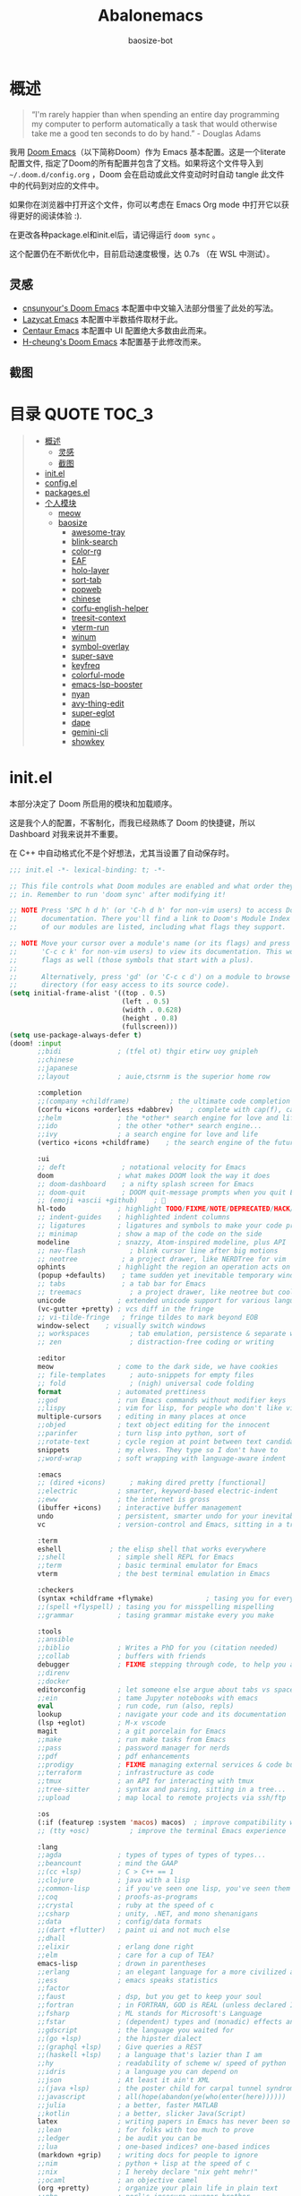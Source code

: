#+TITLE: Abalonemacs
#+author: baosize-bot
#+PROPERTY: header-args

* 概述
#+begin_quote
“I'm rarely happier than when spending an entire day programming my computer to perform automatically a task that would otherwise take me a good ten seconds to do by hand.” - Douglas Adams
#+end_quote

我用 [[https://github.com/doomemacs/doomemacs/][Doom Emacs]]（以下简称Doom）作为 Emacs 基本配置。这是一个literate配置文件, 指定了Doom的所有配置并包含了文档。如果将这个文件导入到 =~/.doom.d/config.org= ，Doom 会在启动或此文件变动时时自动 tangle 此文件中的代码到对应的文件中。

如果你在浏览器中打开这个文件，你可以考虑在 Emacs Org mode 中打开它以获得更好的阅读体验 :).

在更改各种package.el和init.el后，请记得运行 =doom sync= 。

这个配置仍在不断优化中，目前启动速度极慢，达 0.7s （在 WSL 中测试）。
** 灵感
- [[https://github.com/cnsunyour/.doom.d][cnsunyour's Doom Emacs]] 本配置中中文输入法部分借鉴了此处的写法。
- [[https://github.com/manateelazycat/lazycat-emacs][Lazycat Emacs]] 本配置中半数插件取材于此。
- [[https://seagle0128.github.io/.emacs.d][Centaur Emacs]] 本配置中 UI 配置绝大多数由此而来。
- [[https://github.com/h0cheung/doom-emacs-config][H-cheung's Doom Emacs]] 本配置基于此修改而来。
** 截图
[[https://raw.githubusercontent.com/BaoSiZe-bot/.doom.d/screenshots/assets/screenshot1.png]]
[[https://raw.githubusercontent.com/BaoSiZe-bot/.doom.d/screenshots/assets/screenshot2.png]]
[[https://raw.githubusercontent.com/BaoSiZe-bot/.doom.d/screenshots/assets/screenshot3.png]]
[[https://raw.githubusercontent.com/BaoSiZe-bot/.doom.d/screenshots/assets/screenshot4.png]]
[[https://raw.githubusercontent.com/BaoSiZe-bot/.doom.d/screenshots/assets/screenshot5.png]]
[[https://raw.githubusercontent.com/BaoSiZe-bot/.doom.d/screenshots/assets/screenshot6.png]]
[[https://raw.githubusercontent.com/BaoSiZe-bot/.doom.d/screenshots/assets/screenshot7.png]]
[[https://raw.githubusercontent.com/BaoSiZe-bot/.doom.d/screenshots/assets/screenshot8.png]]
[[https://raw.githubusercontent.com/BaoSiZe-bot/.doom.d/screenshots/assets/screenshot9.png]]
[[https://raw.githubusercontent.com/BaoSiZe-bot/.doom.d/screenshots/assets/screenshot10.png]]
[[https://raw.githubusercontent.com/BaoSiZe-bot/.doom.d/screenshots/assets/screenshot11.png]]
[[https://raw.githubusercontent.com/BaoSiZe-bot/.doom.d/screenshots/assets/screenshot12.png]]
[[https://raw.githubusercontent.com/BaoSiZe-bot/.doom.d/screenshots/assets/screenshot13.png]]
[[https://raw.githubusercontent.com/BaoSiZe-bot/.doom.d/screenshots/assets/screenshot14.png]]
[[https://raw.githubusercontent.com/BaoSiZe-bot/.doom.d/screenshots/assets/screenshot15.png]]
[[https://raw.githubusercontent.com/BaoSiZe-bot/.doom.d/screenshots/assets/screenshot16.png]]
[[https://raw.githubusercontent.com/BaoSiZe-bot/.doom.d/screenshots/assets/screenshot17.png]]

* 目录 :QUOTE:TOC_3:
#+BEGIN_QUOTE
- [[#概述][概述]]
  - [[#灵感][灵感]]
  - [[#截图][截图]]
- [[#initel][init.el]]
- [[#configel][config.el]]
- [[#packagesel][packages.el]]
- [[#个人模块][个人模块]]
  - [[#meow][meow]]
  - [[#baosize][baosize]]
    - [[#awesome-tray][awesome-tray]]
    - [[#blink-search][blink-search]]
    - [[#color-rg][color-rg]]
    - [[#eaf][EAF]]
    - [[#holo-layer][holo-layer]]
    - [[#sort-tab][sort-tab]]
    - [[#popweb][popweb]]
    - [[#chinese][chinese]]
    - [[#corfu-english-helper][corfu-english-helper]]
    - [[#treesit-context][treesit-context]]
    - [[#vterm-run][vterm-run]]
    - [[#winum][winum]]
    - [[#symbol-overlay][symbol-overlay]]
    - [[#super-save][super-save]]
    - [[#keyfreq][keyfreq]]
    - [[#colorful-mode][colorful-mode]]
    - [[#emacs-lsp-booster][emacs-lsp-booster]]
    - [[#nyan][nyan]]
    - [[#avy-thing-edit][avy-thing-edit]]
    - [[#super-eglot][super-eglot]]
    - [[#dape][dape]]
    - [[#gemini-cli][gemini-cli]]
    - [[#showkey][showkey]]
#+END_QUOTE

* init.el
本部分决定了 Doom 所启用的模块和加载顺序。

这是我个人的配置，不客制化，而我已经熟练了 Doom 的快捷键，所以 Dashboard 对我来说并不重要。

在 C++ 中自动格式化不是个好想法，尤其当设置了自动保存时。
#+begin_src emacs-lisp :tangle init.el
;;; init.el -*- lexical-binding: t; -*-

;; This file controls what Doom modules are enabled and what order they load
;; in. Remember to run 'doom sync' after modifying it!

;; NOTE Press 'SPC h d h' (or 'C-h d h' for non-vim users) to access Doom's
;;      documentation. There you'll find a link to Doom's Module Index where all
;;      of our modules are listed, including what flags they support.

;; NOTE Move your cursor over a module's name (or its flags) and press 'K' (or
;;      'C-c c k' for non-vim users) to view its documentation. This works on
;;      flags as well (those symbols that start with a plus).
;;
;;      Alternatively, press 'gd' (or 'C-c c d') on a module to browse its
;;      directory (for easy access to its source code).
(setq initial-frame-alist '((top . 0.5)
                            (left . 0.5)
                            (width . 0.628)
                            (height . 0.8)
                            (fullscreen)))
(setq use-package-always-defer t)
(doom! :input
       ;;bidi              ; (tfel ot) thgir etirw uoy gnipleh
       ;;chinese
       ;;japanese
       ;;layout            ; auie,ctsrnm is the superior home row

       :completion
       ;;(company +childframe)          ; the ultimate code completion backend
       (corfu +icons +orderless +dabbrev)    ; complete with cap(f), cape and a flying feather!
       ;;helm              ; the *other* search engine for love and life
       ;;ido               ; the other *other* search engine...
       ;;ivy               ; a search engine for love and life
       (vertico +icons +childframe)    ; the search engine of the future

       :ui
       ;; deft              ; notational velocity for Emacs
       doom                ; what makes DOOM look the way it does
       ;; doom-dashboard    ; a nifty splash screen for Emacs
       ;; doom-quit         ; DOOM quit-message prompts when you quit Emacs
       ;; (emoji +ascii +github)    ; 🙂
       hl-todo             ; highlight TODO/FIXME/NOTE/DEPRECATED/HACK/REVIEW
       ;; indent-guides    ; highlighted indent columns
       ;; ligatures        ; ligatures and symbols to make your code pretty again
       ;; minimap          ; show a map of the code on the side
       modeline            ; snazzy, Atom-inspired modeline, plus API
       ;; nav-flash           ; blink cursor line after big motions
       ;; neotree           ; a project drawer, like NERDTree for vim
       ophints             ; highlight the region an operation acts on
       (popup +defaults)    ; tame sudden yet inevitable temporary windows
       ;; tabs              ; a tab bar for Emacs
       ;; treemacs            ; a project drawer, like neotree but cooler
       unicode             ; extended unicode support for various languages
       (vc-gutter +pretty) ; vcs diff in the fringe
       ;; vi-tilde-fringe   ; fringe tildes to mark beyond EOB
       window-select    ; visually switch windows
       ;; workspaces          ; tab emulation, persistence & separate workspaces
       ;; zen                 ; distraction-free coding or writing

       :editor
       meow                ; come to the dark side, we have cookies
       ;; file-templates      ; auto-snippets for empty files
       ;; fold                ; (nigh) universal code folding
       format              ; automated prettiness
       ;;god               ; run Emacs commands without modifier keys
       ;;lispy             ; vim for lisp, for people who don't like vim
       multiple-cursors    ; editing in many places at once
       ;;objed             ; text object editing for the innocent
       ;;parinfer          ; turn lisp into python, sort of
       ;;rotate-text       ; cycle region at point between text candidates
       snippets            ; my elves. They type so I don't have to
       ;;word-wrap         ; soft wrapping with language-aware indent

       :emacs
       ;; (dired +icons)      ; making dired pretty [functional]
       ;;electric          ; smarter, keyword-based electric-indent
       ;;eww               ; the internet is gross
       (ibuffer +icons)    ; interactive buffer management
       undo                ; persistent, smarter undo for your inevitable mistakes
       vc                  ; version-control and Emacs, sitting in a tree

       :term
       eshell            ; the elisp shell that works everywhere
       ;;shell             ; simple shell REPL for Emacs
       ;;term              ; basic terminal emulator for Emacs
       vterm               ; the best terminal emulation in Emacs

       :checkers
       (syntax +childframe +flymake)             ; tasing you for every semicolon you forget
       ;;(spell +flyspell) ; tasing you for misspelling mispelling
       ;;grammar           ; tasing grammar mistake every you make

       :tools
       ;;ansible
       ;;biblio            ; Writes a PhD for you (citation needed)
       ;;collab            ; buffers with friends
       debugger            ; FIXME stepping through code, to help you add bugs
       ;;direnv
       ;;docker
       editorconfig        ; let someone else argue about tabs vs spaces
       ;;ein               ; tame Jupyter notebooks with emacs
       eval                ; run code, run (also, repls)
       lookup              ; navigate your code and its documentation
       (lsp +eglot)        ; M-x vscode
       magit               ; a git porcelain for Emacs
       ;;make              ; run make tasks from Emacs
       ;;pass              ; password manager for nerds
       ;;pdf               ; pdf enhancements
       ;;prodigy           ; FIXME managing external services & code builders
       ;;terraform         ; infrastructure as code
       ;;tmux              ; an API for interacting with tmux
       ;;tree-sitter       ; syntax and parsing, sitting in a tree...
       ;;upload            ; map local to remote projects via ssh/ftp

       :os
       (:if (featurep :system 'macos) macos)  ; improve compatibility with macOS
       ;; (tty +osc)          ; improve the terminal Emacs experience

       :lang
       ;;agda              ; types of types of types of types...
       ;;beancount         ; mind the GAAP
       ;;(cc +lsp)         ; C > C++ == 1
       ;;clojure           ; java with a lisp
       ;;common-lisp       ; if you've seen one lisp, you've seen them all
       ;;coq               ; proofs-as-programs
       ;;crystal           ; ruby at the speed of c
       ;;csharp            ; unity, .NET, and mono shenanigans
       ;;data              ; config/data formats
       ;;(dart +flutter)   ; paint ui and not much else
       ;;dhall
       ;;elixir            ; erlang done right
       ;;elm               ; care for a cup of TEA?
       emacs-lisp          ; drown in parentheses
       ;;erlang            ; an elegant language for a more civilized age
       ;;ess               ; emacs speaks statistics
       ;;factor
       ;;faust             ; dsp, but you get to keep your soul
       ;;fortran           ; in FORTRAN, GOD is REAL (unless declared INTEGER)
       ;;fsharp            ; ML stands for Microsoft's Language
       ;;fstar             ; (dependent) types and (monadic) effects and Z3
       ;;gdscript          ; the language you waited for
       ;;(go +lsp)         ; the hipster dialect
       ;;(graphql +lsp)    ; Give queries a REST
       ;;(haskell +lsp)    ; a language that's lazier than I am
       ;;hy                ; readability of scheme w/ speed of python
       ;;idris             ; a language you can depend on
       ;;json              ; At least it ain't XML
       ;;(java +lsp)       ; the poster child for carpal tunnel syndrome
       ;;javascript        ; all(hope(abandon(ye(who(enter(here))))))
       ;;julia             ; a better, faster MATLAB
       ;;kotlin            ; a better, slicker Java(Script)
       latex               ; writing papers in Emacs has never been so fun
       ;;lean              ; for folks with too much to prove
       ;;ledger            ; be audit you can be
       ;;lua               ; one-based indices? one-based indices
       (markdown +grip)    ; writing docs for people to ignore
       ;;nim               ; python + lisp at the speed of c
       ;;nix               ; I hereby declare "nix geht mehr!"
       ;;ocaml             ; an objective camel
       (org +pretty)       ; organize your plain life in plain text
       ;;php               ; perl's insecure younger brother
       ;;plantuml          ; diagrams for confusing people more
       ;;graphviz          ; diagrams for confusing yourself even more
       ;;purescript        ; javascript, but functional
       ;;python            ; beautiful is better than ugly
       ;;qt                ; the 'cutest' gui framework ever
       ;;racket            ; a DSL for DSLs
       ;;raku              ; the artist formerly known as perl6
       ;;rest              ; Emacs as a REST client
       ;;rst               ; ReST in peace
       ;;(ruby +rails)     ; 1.step {|i| p "Ruby is #{i.even? ? 'love' : 'life'}"}
       ;;(rust +lsp)       ; Fe2O3.unwrap().unwrap().unwrap().unwrap()
       ;;scala             ; java, but good
       ;;(scheme +guile)   ; a fully conniving family of lisps
       ;;sh                ; she sells {ba,z,fi}sh shells on the C xor
       ;;sml
       ;;solidity          ; do you need a blockchain? No.
       ;;swift             ; who asked for emoji variables?
       ;;terra             ; Earth and Moon in alignment for performance.
       ;;web               ; the tubes
       ;;yaml              ; JSON, but readable
       ;;zig               ; C, but simpler

       :app
       calendar
       ;;emms
       ;;everywhere        ; *leave* Emacs!? You must be joking
       ;;irc               ; how neckbeards socialize
       ;;(rss +org)        ; emacs as an RSS reader

       :email
       ;;(mu4e +org +gmail)
       ;;notmuch
       ;;(wanderlust +gmail)

       :config
       literate
       ;;use-package
       (default +bindings)

       :baosize
       chinese
       ;; awesome-tray
       holo-layer
       eaf
       popweb
       blink-search
       sort-tab
       corfu-english-helper
       color-rg
       nyan
       treesit-context
       symbol-overlay
       winum
       super-save
       ;; keyfreq
       emacs-lsp-booster
       colorful-mode
       avy-thing-edit
       super-eglot
       vterm-run
       gemini-cli
       dape)
#+end_src
* config.el
:PROPERTIES:
:header-args: :tangle config.el
:END:
#+begin_src emacs-lisp
;;; config.el -*- lexical-binding: t; -*-
(use-package clipetty
  :hook (doom-after-init . global-clipetty-mode))
(let ((win32yank (executable-find "win32yank.exe")))
  (when win32yank
    (setq select-enable-clipboard t
          save-interprogram-paste-before-kill t)

    (setq interprogram-cut-function
          (lambda (text &optional _push)
            (let* ((process-connection-type nil)
                   (coding-system-for-write 'utf-8-unix)
                   (proc (start-process "win32yank" nil
                                        win32yank "-i" "--crlf")))
              (process-send-string proc text)
              (process-send-eof proc))))

    (setq interprogram-paste-function
          (lambda ()
            (let* ((coding-system-for-read 'utf-8-unix)
                   (out (with-output-to-string
                          (call-process win32yank nil standard-output nil "-o" "--lf"))))
              (unless (string= out "") out))))))


#+end_src
85%真透明（只透明背景，不透明文字）
#+begin_src emacs-lisp
(add-to-list 'default-frame-alist '(alpha-background . 85))
#+end_src
nord 主题
#+begin_src emacs-lisp
(setq catppuccin-flavor 'frappe) 
(setq doom-theme 'catppuccin)
#+end_src
JetBrains Mono & 霞鹜文楷，emoji设置特殊字体
#+begin_src emacs-lisp
(setq doom-font (font-spec :family "JetBrainsMono Nerd Font" :size 18 :weight 'Regular)
      doom-symbol-font (font-spec :family "LXGW WenKai Mono GB" :size 18 :weight 'Regular)
      doom-variable-pitch-font (font-spec :family "LXGW WenKai Mono GB" :size 18 :weight 'Regular)
      doom-big-font (font-spec :family "JetBrainsMono Nerd Font" :size 22  :weight 'Regular)
      nerd-icons-font-family "JetBrainsMono Nerd Font")
(defun +font-set-emoji (&rest _)
  (set-fontset-font t 'emoji "Noto Color Emoji" nil 'prepend))
(add-hook 'after-setting-font-hook #'+font-set-emoji)
#+end_src
平滑滚动
#+begin_src emacs-lisp
(when (display-graphic-p)
  (setq mouse-wheel-scroll-amount '(1 ((shift) . hscroll))
        mouse-wheel-scroll-amount-horizontal 1
        mouse-wheel-progressive-speed nil))
(setq scroll-step 1
      scroll-margin 0
      scroll-conservatively 100000
      auto-window-vscroll nil
      scroll-preserve-screen-position t)
(if (fboundp 'pixel-scroll-precision-mode)
    (pixel-scroll-precision-mode t)
  (unless sys/macp
    (use-package good-scroll
      :diminish
      :hook (after-init . good-scroll-mode)
      :bind (([remap next] . good-scroll-up-full-screen)
             ([remap prior] . good-scroll-down-full-screen)))))
#+end_src
Centaur Emacs 中的一些基础设置
#+begin_src emacs-lisp
(use-package simple
  :hook ((after-init . size-indication-mode)
         (text-mode . visual-line-mode)
         ((prog-mode markdown-mode conf-mode) . enable-trailing-whitespace))
  :init
  (setq column-number-mode t
        line-number-mode t
        kill-whole-line t               ; Kill line including '\n'
        line-move-visual nil
        track-eol t                     ; Keep cursor at end of lines. Require line-move-visual is nil.
        set-mark-command-repeat-pop t)  ; Repeating C-SPC after popping mark pops it again

  ;; Visualize TAB, (HARD) SPACE, NEWLINE
  (setq-default show-trailing-whitespace nil) ; Don't show trailing whitespace by default
  (defun enable-trailing-whitespace ()
    "Show trailing spaces and delete on saving."
    (setq show-trailing-whitespace t)
    (add-hook 'before-save-hook #'delete-trailing-whitespace nil t))

  ;; Prettify the process list
  (with-no-warnings
    (defun my-list-processes--prettify ()
      "Prettify process list."
      (when-let* ((entries tabulated-list-entries))
        (setq tabulated-list-entries nil)
        (dolist (p (process-list))
          (when-let* ((val (cadr (assoc p entries)))
                      (name (aref val 0))
                      (pid (aref val 1))
                      (status (aref val 2))
                      (status (list status
                                    'face
                                    (if (memq status '(stop exit closed failed))
                                        'error
                                      'success)))
                      (buf-label (aref val 3))
                      (tty (list (aref val 4) 'face 'font-lock-doc-face))
                      (thread (list (aref val 5) 'face 'font-lock-doc-face))
                      (cmd (list (aref val 6) 'face 'completions-annotations)))
            (push (list p (vector name pid status buf-label tty thread cmd))
		          tabulated-list-entries)))))
    (advice-add #'list-processes--refresh :after #'my-list-processes--prettify)))
#+end_src
Treesitter 默认的高亮太素了，但是定义多了影响速度，设置一下jit-lock-defer-time
#+begin_src emacs-lisp
(setq treesit-font-lock-level 4
      major-mode-remap-alist
      '((yaml-mode . yaml-ts-mode)
        (sh-mode . bash-ts-mode)
        (js-mode . js-ts-mode)
        (css-mode . css-ts-mode)
        (c-mode . c-ts-mode)
        (c++-mode . c++-ts-mode)
        (c-or-c++-mode . c-or-c++-ts-mode)
        (python-mode . python-ts-mode)))
(defun my-fontify-variable (node override start end &rest _)
  (let ((parent (treesit-node-parent node)) tyn)
    (catch 'break
      (while parent
        (setq tyn (treesit-node-type parent))
        (cond ((or (equal tyn "call_expression") (equal tyn "template_function"))
               (progn
                 (treesit-fontify-with-override (treesit-node-start node) (treesit-node-end node) 'font-lock-function-call-face override start end)
                 (throw 'break nil))))
        (cond ((or (equal tyn "argument_list") (equal tyn "field_expression")) (progn (setq parent nil) (throw 'break nil))))
        (cond (t (setq parent (treesit-node-parent parent))))))
    (when (not parent) (treesit-fontify-with-override (treesit-node-start node) (treesit-node-end node) 'font-lock-variable-use-face override start end))))
(advice-add 'c-ts-mode--fontify-variable :around (lambda (fn &rest args) (eval `(my-fontify-variable ,@args))))
(defun my-c-font-lock-settings (fn mode)
  (if (eq mode 'cpp)
      `(
        ,@(treesit-font-lock-rules
           :language 'cpp
           :feature 'function
           '((destructor_name (identifier) @font-lock-function-name-face))
           ;; :language mode
           ;; :feature 'property
           ;; '((template_method (field_identifier) @font-lock-function-call-face))
           )
        ,@(funcall fn mode))
    (funcall fn mode)))
(advice-add 'c-ts-mode--font-lock-settings :around 'my-c-font-lock-settings)
;; (add-hook 'meow-insert-mode-hook (lambda () (setq jit-lock-defer-time 0.25)))
;; (add-hook 'meow-normal-mode-hook (lambda () (setq jit-lock-defer-time 0)))
#+end_src
C++ 缩进和调试
#+begin_src emacs-lisp
(add-hook 'c++-ts-mode-hook (lambda ()
(setq c-basic-offset 4)
(rainbow-delimiters-mode-enable)
(lsp!)
(treesit-context)
(bind-key "C-c d c" #'cpp-gdb 'c++-ts-mode-map)
 (defun cpp-gdb ()
   "open compile and C++ debug"
   (interactive)
   (if buffer-file-name
       (let ((filename (file-name-sans-extension (file-name-nondirectory buffer-file-name))))
         (when (eq 0 (shell-command (concat "g++ -g3 -std=c++17 " buffer-file-name " -o /tmp/cpp-" filename)))
           (gdb (concat "gdb -i=mi /tmp/cpp-" filename))))
     (message "buffer-file-name is nil")))))
#+end_src
键绑定
#+begin_src emacs-lisp
(bind-keys ("C-c f o" . consult-org-agenda)
           ("C-s" . consult-line))
#+end_src
由于本人使用fish作为默认shell所以要做一点操作才行
#+begin_src emacs-lisp
(setq shell-file-name (executable-find "bash"))
(setq-default vterm-shell (executable-find "fish"))
(setq-default explicit-shell-file-name (executable-find "fish"))
#+end_src
显示时间
#+begin_src emacs-lisp
(use-package time
  :init (setq display-time-default-load-average nil
              display-time-format "%H:%M"))
(display-time-mode)
#+end_src
让符号更漂亮
#+begin_src emacs-lisp
(setq-default prettify-symbols-alist
  '(("[ ]"            . ?)
    ("[-]"            . ?)
    ("[X]"            . ?)
    (":PROPERTIES:"   . ?)
    (":ID:"           . ?🪪)
    (":END:"          . ?🔚)
    ("#+ARCHIVE:"     . ?📦)
    ("#+AUTHOR:"      . ?👤)
    ("#+CREATOR:"     . ?💁)
    ("#+DATE:"        . ?📆)
    ("#+DESCRIPTION:" . ?⸙)
    ("#+EMAIL:"       . ?📧)
    ("#+HEADERS"      . ?☰)
    ("#+OPTIONS:"     . ?⚙)
    ("#+SETUPFILE:"   . ?⚒)
    ("#+TAGS:"        . ?🏷)
    ("#+TITLE:"       . ?📓)
    ("#+BEGIN_SRC"    . ?✎)
    ("#+END_SRC"      . ?□)
    ("#+BEGIN_QUOTE"  . ?«)
    ("#+END_QUOTE"    . ?»)
    ("#+RESULTS:"     . ?💻)
    ("lambda" . ?λ)
    ("<-"     . ?←)
    ("->"     . ?→)
    ("->>"    . ?↠)
    ("=>"     . ?⇒)
    ("map"    . ?↦)
    ("/="     . ?≠)
    ("!="     . ?≠)
    ("=="     . ?≡)
    ("<="     . ?≤)
    (">="     . ?≥)
    ("=<<"    . (?= (Br . Bl) ?≪))
    (">>="    . (?≫ (Br . Bl) ?=))
    ("<=<"    . ?↢)
    (">=>"    . ?↣)
    ("&&"     . ?∧)
    ("||"     . ?∨)
    ("not"    . ?¬)))
(setq prettify-symbols-unprettify-at-point 'right-edge)
(global-prettify-symbols-mode 1)
(add-hook 'prog-mode-hook #'prettify-symbols-mode)
(add-hook 'org-mode-hook #'+org-pretty-mode)
#+end_src
支持 FooBar 类 subword 移动
#+begin_src emacs-lisp
(global-subword-mode)
#+end_src
设置括号匹配，用绿色高亮
#+begin_src emacs-lisp 
(use-package paren
  :custom-face
  (show-paren-match ((((class color) (background light))
                      (:box (:line-width (-1 . -1) :color "gray70")))
                     (((class color) (background dark))
                      (:box (:line-width (-1 . -1) :color "gray50")))))
  :hook (after-init . show-paren-mode)
  :init (setq show-paren-when-point-inside-paren t
              show-paren-when-point-in-periphery t)
  :config
  (setq blink-matching-paren-highlight-offscreen t
        show-paren-context-when-offscreen 'child-frame))
#+end_src
设置 doom-modeline
#+begin_src emacs-lisp
(setq doom-modeline-major-mode-icon t
      doom-modeline-major-mode-color-icon t)
#+end_src
打开面包屑导航
#+begin_src emacs-lisp
(when (modulep! :tools lsp +lsp)
  (add-hook 'lsp-mode-hook #'lsp-headerline-breadcrumb-mode))
#+end_src
悬浮窗口

corfu 貌似不应该出现在这里，但是不放这里就没法工作
#+begin_src emacs-lisp 
(standard-display-unicode-special-glyphs) ; 终端中的弹窗不设置会使用ASCII边框
(use-package posframe
    :init
    (defface posframe-border
      `((t (:inherit region)))
      "Face used by the `posframe' border."
      :group 'posframe)
    (defvar posframe-border-width 2
      "Default posframe border width.")
    :config
    (with-no-warnings
      (defun my-posframe--prettify-frame (&rest _)
        (set-face-background 'fringe nil posframe--frame))
      (advice-add #'posframe--create-posframe :after #'my-posframe--prettify-frame)

      (defun posframe-poshandler-frame-center-near-bottom (info)
        (cons (/ (- (plist-get info :parent-frame-width)
                    (plist-get info :posframe-width))
                 2)
              (/ (+ (plist-get info :parent-frame-height)
                    (* 2 (plist-get info :font-height)))
                 2)))))
(use-package! org-modern
  :after org
  :config
  (add-hook 'org-mode-hook #'org-modern-mode))
(use-package transient-posframe
    :defines posframe-border-width
    :custom-face
    (transient-posframe ((t (:inherit tooltip))))
    (transient-posframe-border ((t (:inherit posframe-border :background unspecified))))
    :init
    (setq transient-posframe-border-width posframe-border-width
          transient-posframe-min-width 80
          transient-posframe-min-height nil
          transient-posframe-poshandler 'posframe-poshandler-point-frame-center
          transient-posframe-parameters '((left-fringe . 8)
                                          (right-fringe . 8)))
    :config
    (with-no-warnings
      ;; FIXME:https://github.com/yanghaoxie/transient-posframe/issues/5#issuecomment-1974871665
      (defun my-transient-posframe--show-buffer (buffer _alist)
        "Show BUFFER in posframe and we do not use _ALIST at this period."
        (when (posframe-workable-p)
          (let* ((posframe
                      (posframe-show buffer
                                           :font transient-posframe-font
                                           :position (point)
                                           :poshandler transient-posframe-poshandler
                                           :background-color (face-attribute 'transient-posframe :background nil t)
                                           :foreground-color (face-attribute 'transient-posframe :foreground nil t)
                                           :initialize #'transient-posframe--initialize
                                           :min-width transient-posframe-min-width
                                           :min-height transient-posframe-min-height
                                           :internal-border-width transient-posframe-border-width
                                           :internal-border-color (face-attribute 'transient-posframe-border :background nil t)
                                           :override-parameters transient-posframe-parameters)))
            (frame-selected-window posframe))))
      (advice-add #'transient-posframe--show-buffer :override #'my-transient-posframe--show-buffer)

      (setq transient-mode-line-format nil) ; without line

      (defun transient-posframe--initialize ()
        "Initialize transient posframe."
        (setq window-resize-pixelwise t)
        (setq window-size-fixed nil))

      (defun transient-posframe--resize (window)
        "Resize transient posframe."
        (fit-frame-to-buffer-1 (window-frame window)
                               nil transient-posframe-min-height
                               nil transient-posframe-min-width))
      (advice-add 'transient--fit-window-to-buffer :override #'transient-posframe--resize)

      (defun my-transient-posframe--hide ()
        "Hide transient posframe."
        (posframe-hide transient--buffer-name))
      (advice-add #'transient-posframe--delete :override #'my-transient-posframe--hide))
    (transient-posframe-mode 1))
(setq vertico-posframe-poshandler #'posframe-poshandler-point-window-center
      vertico-posframe-parameters '((left-fringe  . 8)(right-fringe . 8)))
(with-eval-after-load 'xref
    (setq xref-show-xrefs-function #'consult-xref
          xref-show-definitions-function #'consult-xref))
(with-eval-after-load 'corfu
  (global-corfu-mode)
  (bind-keys :map corfu-map
   ("C-SPC"    . corfu-insert-separator)
   ("C-n"      . corfu-next)
   ("C-p"      . corfu-previous)
   ("M-p"      . corfu-popupinfo-scroll-up)
   ("M-n"      . corfu-popupinfo-scroll-down)
   ("M-d"      . corfu-popupinfo-toggle)
   ("RET"      . corfu-insert)
   ("C-x C-k"  . cape-dict)
   ("C-x C-f"  . cape-file)))
#+end_src
简化提示，用 y/n 代替 yes/no ，别再提醒我 "Really kill emacs?" 了。

从 manateelazycat 大佬的配置上抄的，但我并不知道新语法 advice-add 怎么用。
#+begin_src emacs-lisp
(fset 'yes-or-no-p 'y-or-n-p)
;; (advice-add 'save-buffer-kill-emacs :around (lambda (fn &rest)
;;   (require 'noflet)
;;   (setq confirm-kill-emacs nil)
;;   (noflet (process-list) ad-do-it)))
(defadvice save-buffers-kill-emacs (around no-query-kill-emacs activate)
  "Prevent annoying \"Active processes exist\" query when you quit Emacs."
  (require 'noflet)
  (setq confirm-kill-emacs nil)
  (noflet (process-list) ad-do-it))
#+end_src
自定义Variables和Faces

我不知道这是干嘛用的，但它既然在这里……
#+begin_src emacs-lisp
(custom-set-variables
;; custom-set-variables was added by Custom.
;; If you edit it by hand, you could mess it up, so be careful.
;; Your init file should contain only one such instance.
;; If there is more than one, they won't work right.
 )
(custom-set-faces)
;; custom-set-faces was added by Custom.
;; If you edit it by hand, you could mess it up, so be careful.
;; Your init file should contain only one such instance.
;; If there is more than one, they won't work right.
#+end_src
* packages.el
Emacs 核心所需的插件
#+begin_src emacs-lisp :tangle packages.el
;; -*- no-byte-compile: t; -*-
;;; packages.el
(unpin! t)
;;(package! vc-msg)
;;(package! power-mode)
;;(package! imenu-list)
(package! org-modern)
(package! noflet)
(package! transient-posframe)
;;(package! cal-china-x)
;;(package! railgun :recipe(:host github :repo "gynamics/railgun.el"))
#+end_src
* 个人模块
** meow
Evil实在是太重了，但我又无法适应Emacs原生按键，就使用轻量级的Meow了

=M-x meow-tutor= 以学习Meow按键（类似于vim-tutor）
#+begin_src emacs-lisp :tangle modules/editor/meow/packages.el
;; -*- no-byte-compile: t; -*-
;;; modules/editor/meow/packages.el

(package! meow)
#+end_src
#+begin_src emacs-lisp :tangle modules/editor/meow/config.el
;;; modules/editor/meow/config.el -*- lexical-binding: t; -*-
(defun meow/setup ()
  (setq meow-use-cursor-position-hack t
        meow-use-clipboard t
        meow-use-enhanced-selection-effect t)
  (bind-keys :map meow-normal-state-keymap
             ("0" . meow-expand-0)
             ("1" . meow-expand-1)
             ("2" . meow-expand-2)
             ("3" . meow-expand-3)
             ("4" . meow-expand-4)
             ("5" . meow-expand-5)
             ("6" . meow-expand-6)
             ("7" . meow-expand-7)
             ("8" . meow-expand-8)
             ("9" . meow-expand-9)
             ("-" . negative-argument)
             (";" . meow-reverse)
             ("," . meow-inner-of-thing)
             ("." . meow-bounds-of-thing)
             ("'" . repeat)))
(defun meow-append-this-line ()
  (interactive)
  (move-end-of-line 1)
  (meow-insert))
(defun meow-insert-this-line ()
  (interactive)
  (move-beginning-of-line 1)
  (meow-insert))
(defun meow/setup-qwerty ()
  (setq meow-cheatsheet-layout meow-cheatsheet-layout-qwerty)
  (meow/setup)
  (bind-keys :map meow-normal-state-keymap
   ("[" . meow-beginning-of-thing)
   ("]" . meow-end-of-thing)
   ("a" . meow-append)
   ("o" . meow-open-below)
   ("A" . meow-append-this-line)
   ("b" . meow-back-word)
   ("B" . meow-back-symbol)
   ("c" . meow-change)
   ("e" . meow-next-word)
   ("E" . meow-next-symbol)
   ("f" . meow-find)
   ("g" . meow-cancel-selection)
   ("G" . meow-grab)
   ("h" . meow-left)
   ("H" . meow-left-expand)
   ("i" . meow-insert)
   ("I" . meow-insert-this-line)
   ("O" . meow-open-above)
   ("j" . meow-next)
   ("J" . meow-next-expand)
   ("k" . meow-prev)
   ("K" . meow-prev-expand)
   ("l" . meow-right)
   ("L" . meow-right-expand)
   ("v" . meow-visit)
   ("m" . meow-join)
   ("n" . meow-search)
   ("%" . meow-block)
   ("p" . meow-yank)
   ("q" . meow-quit)
   ("Q" . meow-goto-line)
   ("r" . meow-replace)
   ("R" . meow-swap-grab)
   ("d" . meow-kill)
   ("t" . meow-till)
   ("u" . meow-undo)
   ("U" . meow-undo-in-selection)
   ("/" . meow-comment)
   ("w" . meow-mark-word)
   ("W" . meow-mark-symbol)
   ("x" . meow-line)
   ("X" . meow-goto-line)
   ("y" . meow-save)
   ("Y" . meow-sync-grab)
   ("z" . meow-pop-selection)))

(use-package meow
  :hook (doom-after-modules-config . meow-global-mode)
  :demand t
  :config
  (meow/setup-qwerty)
  (bind-keys :map meow-keymap ([remap describe-key] . helpful-key))
  (meow-define-keys
   'normal
   '("s" . avy-goto-char)
   '("F" . avy-goto-char-2)))
#+end_src
** baosize
*** awesome-tray
懒猫的底部状态栏，代替 =modeline= ，与 =sort-tab= 一样以最小窗口空间占用为理念。
**** config.el
:PROPERTIES:
:header-args: :tangle modules/baosize/awesome-tray/config.el
:END:
给默认模块加图标。
#+begin_src emacs-lisp
;;; modules/baosize/awesome-tray/config.el -*- lexical-binding: t; -*-
#+end_src
显示 =lsp-bridge= 状态和诊断数目
#+begin_src emacs-lisp
(defun awesome-tray-lsp-module () (if (not (equal lsp-bridge-mode nil))
  (if (not (equal lsp-bridge-diagnostic-count nil))
      (concat " " (int-to-string lsp-bridge-diagnostic-count))
      " ")
  ""))
(defface awesome-tray-module-lsp-face
  '((((background light)) :inherit awesome-tray-orange-face)
    (t :inherit awesome-tray-orange-face))
  "Lsp-bridge face."
  :group 'awesome-tray)
#+end_src
显示当前光标所在函数
#+begin_src emacs-lisp
(defun awesome-tray-mybelong-module ()
    (let ((origin (if (modulep 'treesit)
      (let ((current-seconds (awesome-tray-current-seconds)))
        (if (or (not (eq (current-buffer) awesome-tray-belong-last-buffer))
                (> (- current-seconds awesome-tray-belong-last-time) awesome-tray-belong-update-duration))
            (progn
              (setq awesome-tray-belong-last-time current-seconds)
              (setq awesome-tray-belong-last-buffer (current-buffer))
              (awesome-tray-update-belong-cache))
          awesome-tray-belong-cache))"")))
        (if (equal origin "") "" (concat "󰡱 " origin))))
#+end_src
显示 =meow= 状态
#+begin_src emacs-lisp
(defun awesome-tray-mymeow-module ()
  (let ((origin (with-demoted-errors
      ""
    (if (and (modulep 'meow) awesome-tray-meow-show-mode)
        meow--indicator
      ""))))
    (concat "󰄛" origin)))
#+end_src
显示 =Git= 状态
#+begin_src emacs-lisp
(defun awesome-tray-mygit-module ()
  (let ((origin (if (executable-find "git")
      (progn
        (if (not (string= (buffer-file-name) awesome-tray-git-buffer-filename))
            (awesome-tray-git-command-update-cache))
        awesome-tray-git-command-cache)
    "")))
    (if (equal origin "") "" (concat " " origin))))
#+end_src
添加上述模块到 =awesome-tray= 核心并挂上启动时的钩子
#+begin_src emacs-lisp
(use-package 'awesome-tray
:hook (doom-after-init . awesome-tray-mode)
:custom
(awesome-tray-buffer-read-only-style "󰌾 ")
(awesome-tray-mode-line-active-color "#4ea9e6")
(awesome-tray-belong-update-duration 1)
(awesome-tray-active-modules '("winum"
                               "lsp"
                               "input-method"
                               "mybelong"
                               "mymeow"
                               "file-path"
                               "buffer-read-only"
                               "mygit"
                               "󰥔"
                               "date"
                               "clock"))
(awesome-tray-input-method-local-style "㞢")
:config
(add-to-list 'awesome-tray-module-alist
       '("winum" . (awesome-tray-winum-module awesome-tray-winum-module-face)))
(add-to-list 'awesome-tray-module-alist
       '("mybelong" . (awesome-tray-mybelong-module awesome-tray-module-belong-face)))
(add-to-list 'awesome-tray-module-alist
       '("mymeow" . (awesome-tray-mymeow-module awesome-tray-module-meow-face)))
(add-to-list 'awesome-tray-module-alist
       '("mygit" . (awesome-tray-mygit-module awesome-tray-module-git-face)))
(add-to-list 'awesome-tray-module-alist
       '("lsp" . (awesome-tray-lsp-module awesome-tray-module-lsp-face))))
#+end_src
**** packages.el
#+begin_src emacs-lisp :tangle modules/baosize/awesome-tray/packages.el
;; -*- no-byte-compile: t; -*-
;;; modules/baosize/awesome-tray/packages.el
(package! awesome-tray
  :recipe (:host github :repo "manateelazycat/awesome-tray"))
#+end_src
*** blink-search
懒猫的多源搜索，据说很快就可以取代 =vertico+consult= 全家桶了。
**** config.el
:PROPERTIES:
:header-args: :tangle modules/baosize/blink-search/config.el
:END:
声明
#+begin_src emacs-lisp
;;; modules/baosize/blink-search/config.el -*- lexical-binding: t; -*-
(use-package blink-search
#+end_src
由于某种原因， =blink-search= 不能正常加载，需要指定 =load-path= 。

注意如果把 Doom 安装在 =~/.config/emacs= 需要更改位置。
#+begin_src emacs-lisp
:load-path "~/.config/doomemacs/.local/straight/repos/blink-search/"
#+end_src
绑定键位。
#+begin_src emacs-lisp
:bind (("C-c b s" . blink-search))
#+end_src
进入 =blink-search= 时肯定得是 =meow-insert-mode= 啊
#+begin_src emacs-lisp
:config (add-hook 'blink-search-mode-hook #'meow-insert))
#+end_src
**** packages.el
#+begin_src emacs-lisp :tangle modules/baosize/blink-search/packages.el
;; -*- no-byte-compile: t; -*-
;;; modules/baosize/blink-search/packages.el
(package! blink-search
  :recipe (:host github :repo "manateelazycat/blink-search"))
#+end_src
*** color-rg
懒猫的搜索插件，类似于 =el-search= ，但是更易用，更快
**** config.el
#+begin_src emacs-lisp :tangle modules/baosize/color-rg/config.el
;;; modules/baosize/color-rg/config.el -*- lexical-binding: t; -*-
(use-package color-rg
  :bind
  (("C-c r i" . color-rg-search-input)
   ("C-c r s" . color-rg-search-symbol)
   ("C-c r I" . color-rg-search-input-in-project)
   ("C-c r S" . color-rg-search-symbol-in-project)
   ("C-c r b" . color-rg-search-input-in-current-file)
   ("C-c r j" . color-rg-search-symbol-in-current-file)
   ("C-c r t" . color-rg-search-project-with-type)
   ("C-c r x" . color-rg-search-symbol-with-type)))
#+end_src
**** packages.el
#+begin_src emacs-lisp :tangle modules/baosize/color-rg/packages.el
;; -*- no-byte-compile: t; -*-
;;; modules/baosize/color-rg/packages.el
(package! color-rg
  :recipe (:host github :repo "manateelazycat/color-rg"))
#+end_src
*** EAF
=Emacs Application Frames= ，由懒猫开发的使 "Live in Emacs" 成为现实的超级应用框架，也是本配置的核心之一。
**** config.el
:PROPERTIES:
:header-args: :tangle modules/baosize/eaf/config.el
:END:
#+begin_src emacs-lisp
;;; modules/baosize/eaf/config.el -*- lexical-binding: t; -*-
#+end_src
判断是否是终端，是则不加载 EAF 以节省启动时间
#+begin_src emacs-lisp
(when (and (display-graphic-p) (not (daemonp)))
#+end_src
启动 EAF 框架
#+begin_src emacs-lisp
(use-package eaf
  :after-call doom-after-init-hook
  :hook
  (eaf-mode . doom-modeline-mode)
  :init
  (bind-keys ("C-c ee" . eaf-open-this-buffer)
             ("C-c ef" . eaf-open)
             ("C-c em" . eaf-open-bookmark)))
#+end_src
启动浏览器（这么大一个包，肯定得懒加载）
#+begin_src emacs-lisp
(use-package eaf-browser
#+end_src
自定义外观
#+begin_src emacs-lisp
  :custom
  ;;eaf-browser-dark-mode t
  (eaf-browser-default-search-engine "bing")
  (eaf-webengine-font-family "JetBrainsMono Nerd Font")
  (eaf-webengine-fixed-font-family "JetBrainsMono Nerd Font")
  (eaf-webengine-serif-font-family "JetBrainsMono Nerd Font")
  (eaf-webengine-font-size 18)
  (eaf-webengine-fixed-font-size 18)
#+end_src
自定义搜索引擎
#+begin_src emacs-lisp
  (eaf-browser-search-engines '(("bing" . "https://bing.com/search?q=%s"))
                               ("baidu" . "https://www.baidu.com/search?ie=utf-8&q=%s")
                               ("google" . "http://www.google.com/search?ie=utf-8&q=%s")
                               ("duckduckgo" . "https://duckduckgo.com/?q=%s"))
#+end_src
设置为默认浏览器
#+begin_src emacs-lisp
  (browse-url-browser-function #'eaf-open-browser)
#+end_src
ESC 退出焦点
#+begin_src emacs-lisp
  :config
  (eaf-bind-key clear_focus "<escape>" eaf-browser-keybinding)
#+end_src
洛谷小插件😅
#+begin_src emacs-lisp
  (defun luogu-open-problem (pid)
    "打开题目"
    (interactive "M[Luogu] ProblemID: ")
    (eaf-open-browser (concat "https://www.luogu.com.cn/problem/" pid)))
  (defun luogu-open-discuss (did)
    "打开讨论"
    (interactive "M[Luogu] DiscussID: ")
    (eaf-open-browser (concat "https://www.luogu.com.cn/discuss/" did)))
  (defun luogu-open-training (tid)
    "打开题单"
    (interactive "M[Luogu] TrainingID: ")
    (eaf-open-browser (concat "https://www.luogu.com.cn/training/" tid)))
  (defun luogu-open-user-home (uid)
    "打开用户主页"
    (interactive "M[Luogu] UserID: ")
    (eaf-open-browser (concat "https://www.luogu.com.cn/user/" uid)))
  (defun luogu-open-contest (cid)
    "打开比赛"
    (interactive "M[Luogu] ContestID: ")
    (eaf-open-browser (concat "https://www.luogu.com.cn/contest/" cid)))
  (defun luogu-open-team (teamid)
    "打开团队"
    (interactive "M[Luogu] TeamID: ")
    (eaf-open-browser (concat "https://www.luogu.com.cn/team/" teamid)))
#+end_src
浏览器键绑定
#+begin_src emacs-lisp
  :bind (("C-c e b" . eaf-open-browser)
         ("C-c e h" . eaf-open-browser-with-history)
         ("C-c e B" . eaf-open-browser-other-window)
         ("C-c e s" . eaf-open-browser-same-window)
         ("C-c elc" . luogu-open-contest)
         ("C-c eld" . luogu-open-discuss)
         ("C-c ele" . luogu-open-team)
         ("C-c elp" . luogu-open-problem)
         ("C-c elt" . luogu-open-training)
         ("C-c elu" . luogu-open-user-home)))
#+end_src
启动终端
#+begin_src emacs-lisp
(use-package eaf-pyqterminal
#+end_src
设置外观
#+begin_src emacs-lisp
  :custom
  (eaf-pyqterminal-font-size 18)
  (eaf-pyqterminal-font-family "JetBrainsMono Nerd Font")
#+end_src
终端键绑定
#+begin_src emacs-lisp
  :bind (("C-c e t" . eaf-open-pyqterminal)
         ("C-c e i" . eaf-open-ipython)))
#+end_src
文件管理器键绑定
#+begin_src emacs-lisp
(use-package eaf-file-manager
 :bind (("C-c e /" . eaf-open-in-file-manager)))
#+end_src
启动预览
#+begin_src emacs-lisp
(use-package eaf-org-previewer
  :after-call org-mode)
(use-package eaf-markdown-previewer
  :after-call (markdown-mode gfm-mode))
#+end_src
目前存在没修好的 bug 的一些包
#+begin_src emacs-lisp
(with-eval-after-load 'eaf
  (use-package eaf-pdf-viewer))
;; (use-package eaf-git :bind (("C-c e g" . eaf-open-git)))
)
#+end_src
**** packages.el
:PROPERTIES:
:header-args: :tangle modules/baosize/eaf/packages.el
:END:
#+begin_src emacs-lisp
;; -*- no-byte-compile: t; -*-
;;; modules/baosize/eaf/packages.el
#+end_src
eaf 需要编译相关依赖
#+begin_src emacs-lisp
(defun +eaf-install-deps-for-app(app-dir)
  "Install deps from dependencies.json."
  (let* ((deps-dict (with-temp-buffer
                      (insert-file-contents
                       (expand-file-name "dependencies.json" app-dir))
                      (json-parse-string (buffer-string))))
         (pip-deps (gethash (if IS-LINUX "linux" "darwin")
                            (or (gethash "pip" deps-dict)
                                (make-hash-table))))
         (vue-install (gethash "vue_install" deps-dict))
         (npm-install (gethash "npm_install" deps-dict))
         (npm-rebuild (gethash "npm_rebuild" deps-dict)))
    (when pip-deps
      (dolist (pkg (append pip-deps nil))
        (message "%s" (shell-command-to-string (format "pip install %s" pkg)))))
    (when vue-install
      (let ((default-directory app-dir))
        (message "%s" (shell-command-to-string "npm install"))
        (message "%s" (shell-command-to-string "npm run build"))))
    (when npm-install
      (let ((default-directory app-dir))
        (message "%s" (shell-command-to-string "npm install"))))
    (when npm-rebuild
      (let ((default-directory app-dir))
        (message "%s" (shell-command-to-string "npm rebuild"))))))
#+end_src
安装 eaf 核心
#+begin_src emacs-lisp
(package! eaf
  :recipe (:host github :repo "emacs-eaf/emacs-application-framework"
           :files ("*")
           :post-build
           (shell-command "python install-eaf.py --install-core-deps")))
#+end_src
安装浏览器
#+begin_src emacs-lisp
(package! eaf-browser
  :recipe (:host github :repo "emacs-eaf/eaf-browser"
           :files ("*")
           :post-build
           (+eaf-install-deps-for-app
            (concat straight-base-dir "/straight/" straight-build-dir "/eaf-browser"))))
#+end_src
安装终端
#+begin_src emacs-lisp
(package! eaf-pyqterminal
  :recipe (:host github :repo "mumu-lhl/eaf-pyqterminal"
           :files ("*")
           :post-build
           (+eaf-install-deps-for-app
            (concat straight-base-dir "/straight/" straight-build-dir "/eaf-pyqterminal"))))
#+end_src
安装文件管理器
#+begin_src emacs-lisp
(package! eaf-file-manager
  :recipe (:host github :repo "emacs-eaf/eaf-file-manager"
           :files ("*")
           :post-build
           (+eaf-install-deps-for-app
            (concat straight-base-dir "/straight/" straight-build-dir "/eaf-file-manager"))))
#+end_src
安装预览插件
#+begin_src emacs-lisp
(package! eaf-org-previewer
 :recipe (:host github :repo "emacs-eaf/eaf-org-previewer"
          :files ("*")
          :post-build
          (+eaf-install-deps-for-app
           (concat straight-base-dir "/straight/" straight-build-dir "/eaf-org-previewer"))))
(package! eaf-markdown-previewer
 :recipe (:host github :repo "emacs-eaf/eaf-markdown-previewer"
          :files ("*")
          :post-build
          (+eaf-install-deps-for-app
           (concat straight-base-dir "/straight/" straight-build-dir "/eaf-markdown-previewer"))))
#+end_src
一些有 bug 的包
#+begin_src emacs-lisp
(package! eaf-pdf-viewer
 :recipe (:host github :repo "emacs-eaf/eaf-pdf-viewer"
          :files ("*")
          :post-build
          (+eaf-install-deps-for-app
           (concat straight-base-dir "/straight/" straight-build-dir "/eaf-pdf-viewer"))))
;;(package! eaf-git
;;  :recipe (:host github :repo "emacs-eaf/eaf-git"
;;           :files ("*")
;;           :post-build
;;           (+eaf-install-deps-for-app
;;            (concat straight-base-dir "/straight/" straight-build-dir "/eaf-git"))))
#+end_src
*** holo-layer
懒猫开发的各种特效，没有准 =Linux= 环境所以目前唯一成功的环境是 =wslg+sway= 。

这个模块会破坏 =blink-search= 的窗口，不建议启用。
**** config.el
:PROPERTIES:
:header-args: :tangle modules/baosize/holo-layer/config.el
:END:
#+begin_src emacs-lisp
;;; modules/baosize/holo-layer/config.el -*- lexical-binding: t; -*-
(when (and (display-graphic-p) (not (daemonp)))
#+end_src
解决找不到函数的 bug
#+begin_src emacs-lisp
(add-to-list 'load-path "~/.config/doomemacs/.local/straight/repos/blink-search/backend/")
#+end_src
启动 =holo-layer=
#+begin_src emacs-lisp
(use-package holo-layer
  :custom
  (holo-layer-enable-cursor-animation t)
  (holo-layer-enable-type-animation t)
  (holo-layer-cursor-animation-type "jelly easing")
  (holo-layer-cursor-animation-interval 10)
  (holo-layer-cursor-animation-duration 80)
  (holo-layer-enable-window-border t)
  ;; (holo-layer-enable-place-info t)
  (holo-layer-enable-window-number-background t)
  ;; (holo-layer-hide-mode-line t)
  (holo-layer-enable-indent-rainbow t)
  ;; (holo-layer-indent-colors '())
  (holo-layer-cursor-color nil)
  (holo-layer-cursor-alpha 255)
  (holo-layer-type-animation-style "supernova")
  (holo-layer-sort-tab-ui t)
  :hook
  (doom-after-init . holo-layer-enable)))
#+end_src
**** packages.el
#+begin_src emacs-lisp :tangle modules/baosize/holo-layer/packages.el
;; -*- no-byte-compile: t; -*-
;;; modules/baosize/holo-layer/packages.el
(package! holo-layer
  :recipe (:host github :repo "manateelazycat/holo-layer"
    :files ("*")
    :build (:not compile)))
#+end_src
*** sort-tab
懒猫的标签栏，启用 =holo-layer= 即可显示图标
**** config.el
#+begin_src emacs-lisp :tangle modules/baosize/sort-tab/config.el
;;; modules/baosize/sort-tab/config.el -*- lexical-binding: t; -*-
(use-package sort-tab
  :hook
  (doom-after-init . sort-tab-mode)
  :init
  (bind-keys ("C-c b]" . sort-tab-select-next-tab)
        ("C-c bn" . sort-tab-select-next-tab)
        ("C-<tab>" . sort-tab-select-next-tab)
        ("C-<iso-lefttab>" . sort-tab-select-prev-tab)
        ("C-c b[" . sort-tab-select-prev-tab)
        ("C-c bp" . sort-tab-select-prev-tab)
        ("C-c bl" . sort-tab-select-last-tab)
        ("C-c bK" . sort-tab-close-all-tabs)
        ("C-c bO" . sort-tab-close-other-tabs)
        ("C-c bd" . sort-tab-close-current-tab)
        ("C-c bk" . sort-tab-close-current-tab)))
#+end_src
**** packages.el
#+begin_src emacs-lisp :tangle modules/baosize/sort-tab/packages.el
;; -*- no-byte-compile: t; -*-
;;; modules/baosize/sort-tab/packages.el
(package! sort-tab
  :recipe (:host github :repo "manateelazycat/sort-tab"))
#+end_src
*** popweb
懒猫开发的多媒体弹窗，目前支持预览 =LaTeX= ，弹出各种翻译。
**** config.el
:PROPERTIES:
:header-args: :tangle modules/baosize/popweb/config.el
:END:
指定 =load-path= 
#+begin_src emacs-lisp
;;; modules/baosize/popweb/config.el -*- lexical-binding: t; -*-
(when (and (display-graphic-p) (not (daemonp)))
;;(add-to-list 'load-path "~/.config/doomemacs/.local/straight/repos/popweb/extension/org-roam")
(add-to-list 'load-path "~/.config/doomemacs/.local/straight/repos/popweb/extension/latex")
(add-to-list 'load-path "~/.config/doomemacs/.local/straight/repos/popweb/extension/dict")
;;(add-to-list 'load-path "~/.config/doomemacs/.local/straight/repos/popweb/extension/color-picker")
;;(add-to-list 'load-path "~/.config/doomemacs/.local/straight/repos/popweb/extension/anki-review")
(add-to-list 'load-path "~/.config/doomemacs/.local/straight/repos/popweb/extension/url-preview")
#+end_src
加载对应应用
#+begin_src emacs-lisp
(use-package popweb
  :bind
  ("C-c py" . popweb-dict-youdao-input)
  ("C-c pd" . popweb-dict-dictcn-input)
  ("C-c pb" . popweb-dict-bing-input)
  ("C-c pu" . popweb-url-input)
  :config
  (require 'popweb-url)
;;(use-package color-picker)
  (require 'popweb-dict))
(add-hook 'latex-mode-hook #'(lambda () (require 'popweb) (require 'popweb-latex) (popweb-latex-mode))))
#+end_src
**** packages.el
#+begin_src emacs-lisp :tangle modules/baosize/popweb/packages.el
;; -*- no-byte-compile: t; -*-
;;; modules/baosize/popweb/packages.el
(package! popweb
  :recipe (:host github
           :repo "manateelazycat/popweb"
           :files ("*")))
#+end_src
*** chinese
设置 emacs-rime 输入法， Rime 在 =~/.local/share/emacs-rime= 文件夹中设置。 
**** config.el
:PROPERTIES:
:header-args: :tangle modules/baosize/chinese/config.el
:END:
#+begin_src emacs-lisp
;;; modules/baosize/chinese/config.el -*- lexical-binding: t; -*-
#+end_src
使用 =ace-pinyin= 以支持 =avy= 跳转到中文

使用 =pinyin-lib= 以支持 =consult= 搜索中文
#+begin_src emacs-lisp
(use-package ace-pinyin
  :after avy
  :init (setq ace-pinyin-use-avy t)
  :config (ace-pinyin-global-mode t))
(use-package pinyinlib
  :commands (pinyinlib-build-regexp-string)
  :init
  (defun orderless-regexp-pinyin (str)
    (setf (car str) (pinyinlib-build-regexp-string (car str)))
    str)
  (advice-add 'orderless-regexp :filter-args #'orderless-regexp-pinyin))
#+end_src
禁用系统输入法
=Fcitx5= 什么的在 =Emacs= 上的体验很不好。
#+begin_src emacs-lisp
; disable gtk im modules for emacs-pgtk, add "Emacs*UseXIM: false" to ~/.Xresources to disable xim
(when (boundp 'pgtk-use-im-context-on-new-connection)
  (setq pgtk-use-im-context-on-new-connection nil))
#+end_src
=use-package= 声明
#+begin_src emacs-lisp
(use-package rime
#+end_src
键绑定
#+begin_src emacs-lisp 
  :bind
  (:map rime-mode-map ("C-`" . #'rime-send-keybinding))
#+end_src
自动切换输入法
#+begin_src emacs-lisp
  :custom
  (rime-disable-predicates
      '(rime-predicate-evil-mode-p
           meow-normal-mode-p
           meow-keypad-mode-p
           meow-motion-mode-p
           rime-predicate-hydra-p
           rime-predicate-prog-in-code-p
           rime-predicate-space-after-cc-p
           ;; rime-predicate-org-in-src-block-p
           rime-predicate-org-latex-mode-p
           rime-predicate-punctuation-after-space-cc-p
           rime-predicate-punctuation-after-ascii-p
           rime-predicate-punctuation-line-begin-p
           ;; rime-predicate-space-after-ascii-p
           ;; rime-predicate-space-after-cc-p
           rime-predicate-after-ascii-char-p))
#+end_src
Rime 本身相关设置
#+begin_src emacs-lisp
  ;; (rime-share-data-dir
  ;;  (cl-some (lambda (dir)
  ;;             (let ((abs-dir (expand-file-name dir)))
  ;;               (when (file-directory-p abs-dir)
  ;;                 abs-dir)))
  ;;           '("/usr/share/rime-data"
  ;;             "/usr/share/local"
  ;;             "/usr/share")))
  (rime-user-data-dir (expand-file-name "~/.local/share/emacs-rime"))
  (rime-show-candidate 'posframe)
  (rime-posframe-style 'vertical)
#+end_src
设置默认输入法
#+begin_src emacs-lisp
(default-input-method "rime")
#+end_src
=Org-mode= 自启动
#+begin_src emacs-lisp
 :config
 (add-hook 'org-mode-hook (lambda () (activate-input-method default-input-method)))
#+end_src
防止堵塞、冻结 =Emacs=
#+begin_src emacs-lisp
(add-hook 'kill-emacs-hook (lambda () (ignore-errors (rime-lib-finalize)))))
#+end_src
**** packages.el
#+begin_src emacs-lisp :tangle modules/baosize/chinese/packages.el 
;; -*- no-byte-compile: t; -*-
;;; modules/baosize/chinese/packages.el


(package! rime)
(package! ace-pinyin)
(package! pinyinlib)
(when (modulep! :editor evil) (package! evil-pinyin))
#+end_src
*** corfu-english-helper
用 corfu 输入英文单词
**** config.el
:PROPERTIES:
:header-args: :tangle modules/baosize/corfu-english-helper/config.el
:END:
#+begin_src emacs-lisp
;;; modules/baosize/corfu-english-helper/config.el -*- lexical-binding: t; -*-
(use-package corfu-english-helper
  :hook (text-mode . toggle-corfu-english-helper))
#+end_src
**** packages.el
#+begin_src emacs-lisp :tangle modules/baosize/corfu-english-helper/packages.el
;; -*- no-byte-compile: t; -*-
;;; modules/baosize/corfu-english-helper/packages.el
(package! corfu-english-helper :recipe(:host github :repo "manateelazycat/corfu-english-helper" :files ("*")))
#+end_src
*** treesit-context
:PROPERTIES:
:header-args: :tangle modules/baosize/treesit-context/autoload.el
:END:
类似于 [[https://github.com/nvim-treesitter/nvim-treesitter-context][Nvim Treesitter Context]] 的显示代码层级的插件，代码高度借鉴[[https://emacs-china.org/t/treesit-context-tree-sitter-topsy/25162][Emacs China]]

试着整理一下，当学习 =Emacs Lisp= 了。

定义基本变量，以及文件头
#+begin_src emacs-lisp
;;; modules/baosize/treesit-context/autoload.el -*- lexical-binding: t; -*-
;;;###autoload
(defgroup treesit-context nil
  "Show the context of the currently visible buffer contents."
  :group 'treesit)
(defvar treesit-context--buffer (generate-new-buffer "*treesit-context-posframe-buffer*")
  "Buffer used to display the context.")
(defvar treesit-context--list nil
  "List used to store the context needs showing.")
(defvar treesit-context--timer nil
  "Timer for updating the context.")
#+end_src
声明显示函数（ =Emacs Lisp= 加载的时候会先读取所有源码，然后在源码中查找定义，也就是说无需计较声明顺序，不像某些 C 语言）
#+begin_src emacs-lisp
;;;###autoload
(defun treesit-context ()
  "Show code context."
  (interactive)
  (unless (not (treesit-available-p))
    (local-unset-key (kbd "C-g"))
    (local-set-key (kbd "C-g") 'treesit-context-abort)
    ;; (add-hook 'post-command-hook #'treesit-context--update nil 'local)
    (setq treesit-context--timer (run-with-idle-timer 0.1 t 'treesit-context--update))
    (treesit-context--update)))
#+end_src
声明删除窗口的函数（不知道该怎么称呼这东西了）
#+begin_src emacs-lisp
;;;###autoload
(defun treesit-context-abort ()
  "Abort showing code context."
  (interactive)
  (posframe-hide treesit-context--buffer)
  (local-set-key (kbd "C-g") 'keyboard-quit)
  ;; (kill-buffer treesit-context--buffer)
  ;; (remove-hook 'post-command-hook #'treesit-context--update 'local)
  (when treesit-context--timer
    (cancel-timer treesit-context--timer)))
#+end_src
我们可以显示像 loop,fucntion,condition,class 之类的各种 =tree-sitter node= ，这个时候我们就要维护一个变量记录我们要显示什么东西了。
#+begin_src emacs-lisp
;;;###autoload
(defun treesit-context--add-to-list (node)
  "Add the text of the node into `treesit-context--list'."
  (if (or (string= (treesit-node-type node) "struct_specifier")
	      (string= (treesit-node-type node) "function_definition"))
      (progn
	(let* ((text (treesit-node-text node))
	       (buf (generate-new-buffer "*treesit-context-temp-buffer*"))
	       (text-showed nil))
	  (with-current-buffer buf
	    (goto-char (point-min))	    (insert text)
	    (goto-char (point-min))
	    (setq text-showed (buffer-substring
			       (point-min) (line-end-position))))
	  (push text-showed treesit-context--list)
	  (kill-buffer buf)))))
#+end_src
我们需要从 =tree-sitter= 中查询上下文以显示代码层级。
#+begin_src emacs-lisp
;;;###autoload
(defun treesit-context--get-context-from-list ()
  "Get the context of `treesit-context--list'"
  (let ((context ""))
    (dolist (text treesit-context--list)
      (setq context (concat context text "\n")))
    context))
#+end_src
光标是会动的，层级是会变化的，窗口是要更新的。
#+begin_src emacs-lisp
;;;###autoload
(defun treesit-context--update ()
  "Update `treesit-context--ov'."
  (unless (or (minibufferp) (not (buffer-live-p treesit-context--buffer)))
    (setq treesit-context--list nil)
    (ignore-errors
      (let* ((node (treesit-node-at (point))))
	(cl-loop while node
		 do (treesit-context--add-to-list node)
		 do (setq node (treesit-node-parent node)))))
    (if treesit-context--list
	(progn
	  (with-current-buffer treesit-context--buffer
	    (erase-buffer)
	    (insert (treesit-context--get-context-from-list)))
	  (when (posframe-workable-p)
	    (posframe-show treesit-context--buffer
			   :poshandler #'posframe-poshandler-window-top-right-corner
			   :background-color "#454545"
			   :border-width 5
			   :border-color "#454545")))
      (posframe-hide treesit-context--buffer))))
#+end_src
*** vterm-run
**** autoload.el
:PROPERTIES:
:header-args: :tangle modules/baosize/vterm-run/autoload.el
:END:
判断是否开启了 =vterm= 模块
#+begin_src emacs-lisp
;;; modules/baosize/vterm-run/autoload.el -*- lexical-binding: t; -*-
;;;###if (modulep! :term vterm)
#+end_src
将内容发送给 =vterm=
#+begin_src emacs-lisp
;;;###autoload
(defun run-in-vterm (command)
  "Execute string COMMAND in a new vterm.
   Interactively, prompt for COMMAND with the current buffer's file
   name supplied. When called from Dired, supply the name of the
   file at point.
   Like `async-shell-command`, but run in a vterm for full terminal features.
   The new vterm buffer is named in the form `*foo bar.baz*`, the
   command and its arguments in earmuffs.
   When the command terminates, the shell remains open, but when the
   shell exits, the buffer is killed."
  (interactive
   (list
    (let* ((f (cond (buffer-file-name)
                    ((eq major-mode 'dired-mode)
                     (dired-get-filename nil t))))
           (filename (if f
                         (concat " " (shell-quote-argument f))
                       "")))
      (read-shell-command "Terminal command: "
                          (cons filename 0)
                          (cons 'shell-command-history 1)
                          (list filename)))))
  (+vterm/toggle nil)
  (vterm-send-string command)
  (vterm-send-return))
#+end_src
运行代码
#+begin_src emacs-lisp
;;;###autoload
(defun run-code ()
  "运行代码"
  (interactive)
  (if buffer-file-name
    (let ((file-name (shell-quote-argument
                      (file-name-sans-extension
                       (file-name-nondirectory buffer-file-name))))
          (file-path (shell-quote-argument buffer-file-name))
          (dir (shell-quote-argument
                (if (doom-project-root) (doom-project-root)
                  (file-name-directory buffer-file-name)))))
      (pcase major-mode
        ('c-ts-mode (run-in-vterm (concat "cd " dir " && "
                                        "gcc -O2 -std=c11 -g3 "
                                        file-path
                                        " -o /tmp/c-" file-name
                                        " && /tmp/c-" file-name)))
        ('c++-ts-mode (run-in-vterm (concat "cd " dir " && "
                                          "g++ -O2 -std=gnu++17 -g3 "
                                          file-path
                                          " -o /tmp/cpp-" file-name
                                          " && /tmp/cpp-" file-name)))
        ('python-ts-mode (run-in-vterm (concat "cd " dir " && "
                                             "python " file-path)))
        (_ (message "not supported"))))
  (message "buffer-file-name is nil")))
#+end_src
进行代码错误检查
#+begin_src emacs-lisp
;;;###autoload
(defun run-cpp-fsanitize ()
  "检查未定义行为"
  (interactive)
  (if buffer-file-name
      (let ((filename (file-name-sans-extension (file-name-nondirectory buffer-file-name)))
            (dir (if (doom-project-root) (doom-project-root) (file-name-directory buffer-file-name))))
        (run-in-vterm (concat "cd " dir " && " "clang++ -O2 -std=c++17 -fsanitize=undefined " buffer-file-name " -o /tmp/cpp-" filename " && /tmp/cpp-" filename)))
    (message "buffer-file-name is nil")))
#+end_src
**** config.el
绑定一些快捷键
#+begin_src emacs-lisp :tangle modules/baosize/vterm-run/config.el
;;; modules/baosize/vterm-run/config.el -*- lexical-binding: t; -*-
(when (modulep! :term vterm)
  (bind-keys ("C-c o TAB" . run-in-vterm)
        ("C-c oo" . run-code)
        ("C-c ot" . +vterm/toggle)
        ("C-c oF" . run-cpp-fsanitize)))
#+end_src
*** winum
切换窗口时更高效的选择（ Alt + 数字键）
***** config.el
#+begin_src emacs-lisp :tangle modules/baosize/winum/config.el 
;;; modules/baosize/winum/config.el -*- lexical-binding: t; -*-
(use-package ace-window
  :custom-face
  (aw-leading-char-face ((t (:inherit font-lock-keyword-face :foreground unspecified :bold t :height 3.0))))
  (aw-minibuffer-leading-char-face ((t (:inherit font-lock-keyword-face :bold t :height 1.0))))
  (aw-mode-line-face ((t (:inherit mode-line-emphasis :bold t))))
  :bind (([remap other-window] . ace-window))
  :hook (emacs-startup . ace-window-display-mode)
  :config
  (defun toggle-window-split ()
    (interactive)
    (if (= (count-windows) 2)
        (let* ((this-win-buffer (window-buffer))
               (next-win-buffer (window-buffer (next-window)))
               (this-win-edges (window-edges (selected-window)))
               (next-win-edges (window-edges (next-window)))
               (this-win-2nd (not (and (<= (car this-win-edges)
                                           (car next-win-edges))
                                       (<= (cadr this-win-edges)
                                           (cadr next-win-edges)))))
               (splitter
                (if (= (car this-win-edges)
                       (car (window-edges (next-window))))
                    'split-window-horizontally
                  'split-window-vertically)))
          (delete-other-windows)
          (let ((first-win (selected-window)))
            (funcall splitter)
            (if this-win-2nd (other-window 1))
            (set-window-buffer (selected-window) this-win-buffer)
            (set-window-buffer (next-window) next-win-buffer)
            (select-window first-win)
            (if this-win-2nd (other-window 1))))
      (user-error "`toggle-window-split' only supports two windows")))
  ;; Select widnow via `M-1'...`M-9'
  (defun aw--select-window (number)
    "Selecet the specified window."
    (when (numberp number)
      (let ((found nil))
        (dolist (win (aw-window-list))
          (when (and (window-live-p win)
                     (eq number
                         (string-to-number
                          (window-parameter win 'ace-window-path))))
            (setq found t)
            (aw-switch-to-window win)))
        (unless found
          (message "No specified window: %d" number)))))
  (dotimes (n 9)
    (bind-key (format "M-%d" (1+ n))
              (lambda ()
                (interactive)
                (aw--select-window (1+ n))))))
#+end_src
***** packages.el
#+begin_src emacs-lisp :tangle modules/baosize/winum/packages.el
;; -*- no-byte-compile: t; -*-
;;; modules/baosize/winum/packages.el
;; (package! winum)
#+end_src
*** symbol-overlay
Emacs 杀器之一，高亮多个匹配单词并提供重命名、跳转等多种功能
**** config.el
#+begin_src emacs-lisp :tangle modules/baosize/symbol-overlay/config.el
;;; modules/baosize/symbol-overlay/config.el -*- lexical-binding: t; -*-
(use-package symbol-overlay
    :hook
    (prog-mode . symbol-overlay-mode)
    (text-mode . symbol-overlay-mode)
    :bind
    (("M-i" . symbol-overlay-put)
    ("M-n" . symbol-overlay-switch-forward)
    ("M-p" . symbol-overlay-switch-backward)
    ("<f7>" . symbol-overlay-mode)
    ("<f8>" . symbol-overlay-remove-all)))
#+end_src
**** packages.el
#+begin_src emacs-lisp :tangle modules/baosize/symbol-overlay/packages.el
;; -*- no-byte-compile: t; -*-
;;; modules/baosize/symbol-overlay/packages.el
(package! symbol-overlay)
#+end_src
*** super-save
自动保存
**** config.el
#+begin_src emacs-lisp :tangle modules/baosize/super-save/config.el
;;; modules/baosize/super-save/config.el -*- lexical-binding: t; -*-
(use-package super-save
  :demand t
  :config
  (add-to-list 'super-save-triggers 'switch-window)
  (setq super-save-exclude '(".gpg"))
  (setq super-save-idle-duration 1)
  (setq super-save-all-buffers 1)
  (setq super-save-auto-save-when-idle t)
  (setq super-save-silent t)
  (super-save-mode 1))
#+end_src
**** packages.el
#+begin_src emacs-lisp :tangle modules/baosize/super-save/packages.el
;; -*- no-byte-compile: t; -*-
;;; modules/baosize/super-save/packages.el
(package! super-save)
#+end_src
*** keyfreq
记录按键频率，方便优化
**** config.el
#+begin_src emacs-lisp :tangle modules/baosize/keyfreq/config.el
;;; modules/baosize/keyfreq/config.el -*- lexical-binding: t; -*-
(use-package keyfreq
  :hook (doom-first-input . keyfreq-mode)
        (doom-first-input . keyfreq-autosave-mode))
#+end_src
**** packages.el
#+begin_src emacs-lisp :tangle modules/baosize/keyfreq/packages.el
;; -*- no-byte-compile: t; -*-
;;; modules/baosize/keyfreq/packages.el
(package! keyfreq
  :recipe (:host github :repo "dacap/keyfreq"))
#+end_src
*** colorful-mode
在文件中将颜色标上对应高亮（比如"SpringGreen3"在 =el= 文件中会变绿）
**** config.el
#+begin_src emacs-lisp :tangle modules/baosize/colorful-mode/config.el
;;; modules/baosize/colorful-mode/config.el -*- lexical-binding: t; -*-
(use-package colorful-mode
  :hook (prog-mode text-mode))
#+end_src
**** packages.el
#+begin_src emacs-lisp :tangle modules/baosize/colorful-mode/packages.el
;; -*- no-byte-compile: t; -*-
;;; modules/baosize/super-save/packages.el
(package! colorful-mode)
#+end_src
*** emacs-lsp-booster
为 lsp-mode 和 eglot 进行加速（将 json 转换为 elisp 形式，加速解析）

在 emacs 30 之后， emacs 对 json 的解析速度已经超越了对于 emacs-lisp array 的解析速度：）到那时 emacs-lsp-booster 如果再 parse json 造成的将是负优化。
**** config.el
没啥好说的，都是从项目主页抄的。
#+begin_src emacs-lisp :tangle modules/baosize/emacs-lsp-booster/config.el
  ;;; modules/baosize/emacs-lsp-booster/config.el
(if (modulep! :tools lsp +eglot)
  (when (<= emacs-major-version 29)
    (use-package eglot-booster
      :after eglot
      :config (eglot-booster-mode)))
(progn (defun lsp-booster--advice-json-parse (old-fn &rest args)
  "Try to parse bytecode instead of json."
  (or
    (when (equal (following-char) ?#)
       (let ((bytecode (read (current-buffer))))
         (when (byte-code-function-p bytecode)
           (funcall bytecode))))
     (apply old-fn args)))
    (advice-add (if (progn (require 'json)
                           (fboundp 'json-parse-buffer))
                    'json-parse-buffer
                  'json-read)
                :around
                #'lsp-booster--advice-json-parse)
    (defun lsp-booster--advice-final-command (old-fn cmd &optional test?)
      "Prepend emacs-lsp-booster command to lsp CMD."
      (let ((orig-result (funcall old-fn cmd test?)))
        (if (and (not test?)                             ;; for check lsp-server-present?
                 (not (file-remote-p default-directory)) ;; see lsp-resolve-final-command, it would add extra shell wrapper
                 lsp-use-plists
                 (not (functionp 'json-rpc-connection))  ;; native json-rpc
                 (executable-find "emacs-lsp-booster"))
            (progn
              (when-let ((command-from-exec-path (executable-find (car orig-result))))  ;; resolve command from exec-path (in case not found in $PATH)
                (setcar orig-result command-from-exec-path))
              (message "Using emacs-lsp-booster for %s!" orig-result)
              (cons "emacs-lsp-booster" orig-result))
          orig-result)))
    (advice-add 'lsp-resolve-final-command :around #'lsp-booster--advice-final-command)))

#+end_src
**** packages.el
#+begin_src emacs-lisp :tangle modules/baosize/emacs-lsp-booster/packages.el
;; -*- no-byte-compile: t; -*-
;;; modules/baosize/emacs-lsp-booster/packages.el
(when (and (modulep! :tools lsp +eglot) (<= emacs-major-version 29))
  (package! eglot-booster
    :recipe(:host github
            :repo "jdtsmith/eglot-booster")))
#+end_src
**** doctor.el
要是没有 emacs-lsp-booster 可执行文件的话……
#+begin_src emacs-lisp :tangle modules/baosize/emacs-lsp-booster/doctor.el
;;; modules/baosize/emacs-lsp-booster/doctor.el
(unless (or (executable-find "emacs-lsp-booster") (>= emacs-major-version 30))
  (warn! "LSP will crash when emacs-lsp-booster can't found in PATH!"))
#+end_src
*** nyan
在 modeline 上的彩虹猫
**** config.el
#+begin_src emacs-lisp :tangle modules/baosize/nyan/config.el
;;; modules/baosize/nyan/config.el -*- lexical-binding: t; -*-
(use-package nyan-mode
  :hook (doom-modeline-mode)
  :custom
  ;; (nyan-animate-nyancat t)
  (nyan-wavy-trail t))
#+end_src
**** packages.el
#+begin_src emacs-lisp :tangle modules/baosize/nyan/packages.el
;; -*- no-byte-compile: t -*-
;;; modules/baosize/nyan/packages.el
(package! nyan-mode
  :recipe (:host github
           :repo "zakudriver/nyan-mode"
           :files ("*")))
#+end_src
*** avy-thing-edit
 类似于 neovim 中 flash.nvim 的远程跳转编辑（ =Operator-PENDING mode= 下的 r 键）
**** config.el
#+begin_src emacs-lisp :tangle modules/baosize/avy-thing-edit/config.el
;;; modules/baosize/avy-thing-edit/config.el -*- lexical-binding: t; -*-
(use-package thing-edit
  :config
  (use-package avy-thing-edit
    :custom
    (avy-thing-edit-jump-command 'avy-goto-word-0)))
#+end_src
**** packages.el
#+begin_src emacs-lisp :tangle modules/baosize/avy-thing-edit/packages.el
;; -*- no-byte-compile: t -*-
;;; modules/baosize/avy-thing-edit/packages.el
(package! avy-thing-edit
  :recipe (:host github
           :repo "lyjdwh/avy-thing-edit"))
(package! thing-edit
  :recipe (:host github
           :repo "manateelazycat/thing-edit"))
#+end_src
*** super-eglot
我尝试用这个模块以将 eglot 打造得和 vscode 一样优秀（ lsp-mode 提供了一个基于 lsp 的高亮，这对于 eglot 来说是极为困难的）

它目前包含了 breadcrumb 和 eldoc-box 。
**** config.el
:PROPERTIES:
:header-args: :tangle modules/baosize/super-eglot/config.el
:END:
#+begin_src emacs-lisp
;;; modules/baosize/super-eglot/config.el -*- lexical-binding: t; -*-
#+end_src
面包屑导航
#+begin_src emacs-lisp
(use-package breadcrumb
  :hook (prog-mode . breadcrumb-local-mode))
#+end_src
弹出文档和提示
#+begin_src emacs-lisp
(use-package eldoc-box
  :custom
  (eldoc-box-lighter nil)
  (eldoc-box-only-multi-line t)
  (eldoc-box-clear-with-C-g t)
  :custom-face
  (eldoc-box-border ((t (:inherit posframe-border :background unspecified))))
  (eldoc-box-body ((t (:inherit tooltip))))
  :hook (eglot-managed-mode . eldoc-box-hover-at-point-mode)
  :config
  ;; Prettify `eldoc-box' frame
  (setf (alist-get 'left-fringe eldoc-box-frame-parameters) 8
  (alist-get 'right-fringe eldoc-box-frame-parameters) 8))
#+end_src
code-action 提示
#+begin_src emacs-lisp
(use-package sideline
  :hook (eglot-managed-mode . sideline-mode)
  :init
  (setq sideline-backends-left-skip-current-line t   ; don't display on current line (left)
        sideline-backends-right-skip-current-line t  ; don't display on current line (right)
        sideline-order-left 'down                    ; or 'up
        sideline-order-right 'up                     ; or 'down
        sideline-format-left "%s   "                 ; format for left aligment
        sideline-format-right "   %s"                ; format for right aligment
        sideline-priority 100                        ; overlays' priority
        sideline-display-backend-name t))            ; display the backend name
(use-package sideline-eglot
  :init
  (setq sideline-backends-right '(sideline-eglot)))
#+end_src
**** packages.el
#+begin_src emacs-lisp :tangle modules/baosize/super-eglot/packages.el
;; -*- no-byte-compile: t -*-
;;; modules/baosize/super-eglot/packages.el
(package! breadcrumb)
(package! eldoc-box)
(package! sideline)
(package! sideline-eglot
  :recipe (:host github
           :repo "emacs-sideline/sideline-eglot"))
#+end_src
*** dape
不依赖于 lsp-mode 的 DAP 服务
**** config.el
#+begin_src emacs-lisp :tangle modules/baosize/dape/config.el
;;; modules/baosize/dape/config.el -*- lexical-binding:t; -*-
(use-package dape
    :bind (("<f5>" . dape))
    :custom (dape-buffer-window-arrangment 'right)
    :config
    ;; Save buffers on startup, useful for interpreted languages
    (add-hook 'dape-on-start-hooks
              (defun dape--save-on-start ()
                (save-some-buffers t t))))
#+end_src
**** packages.el
#+begin_src emacs-lisp :tangle modules/baosize/dape/packages.el
;; -*- no-byte-compile: t -*-
;;; modules/baosize/dape/packages.el
(package! dape)
#+end_src
*** gemini-cli
Ê·ÉÏ×îÇ¿°×æÎ AI ¹¤¾ß
**** config.el
#+begin_src emacs-lisp :tangle modules/baosize/gemini-cli/config.el
(use-package gemini-cli
  :defer 2
  :config
  (define-key global-map (kbd "C-c g") gemini-cli-command-map)
  (setq gemini-cli-terminal-backend 'vterm)
  (gemini-cli-mode))
#+end_src
**** packages.el
#+begin_src emacs-lisp :tangle modules/baosize/gemini-cli/packages.el
(package! gemini-cli
  :recipe (:host github :repo "linchen2chris/gemini-cli.el" :branch "main" :files ("*.el" (:exclude "demo.gif"))))
#+end_src
*** showkey
screenkey ÔÚ emacs ÉÏµÄÊµÏÖ
**** autoload.el
#+begin_src emacs-lisp :tangle modules/baosize/showkey/autoload.el
;;; showkey.el --- Show keys as you use them.
;;
;; Filename: showkey.el
;; Description: Show keys as you use them.
;; Author: Drew Adams
;; Maintainer: Drew Adams
;; Copyright (C) 2014-2022, Drew Adams, all rights reserved.
;; Created: Sun Mar 22 16:24:39 2015 (-0700)
;; Version: 0
;; Package-Requires: ()
;; Last-Updated: Sat Jun 25 10:30:04 2022 (-0700)
;;           By: dradams
;;     Update #: 163
;; URL: https://www.emacswiki.org/emacs/download/showkey.el
;; Doc URL: https://www.emacswiki.org/emacs/ShowKey
;; Keywords: help keys mouse
;; Compatibility: GNU Emacs: 23.x, 24.x, 25.x, 26.x
;;
;; Features that might be required by this library:
;;
;;   `fit-frame'.
;;
;;;;;;;;;;;;;;;;;;;;;;;;;;;;;;;;;;;;;;;;;;;;;;;;;;;;;;;;;;;;;;;;;;;;;;
;;
;;; Commentary:
;;
;;    Show key and mouse events and other events as you use them.
;;
;;  There are two ways to show them:
;;
;;  * Show the last key used, in a tooltip.  This is refreshed with
;;    each such event.  For this you use global minor mode
;;    `showkey-tooltip-mode'.
;;
;;  * Show a log of such events, in a separate frame.  It is refreshed
;;    with each event, and it is kept on top of other frames without
;;    stealing the input focus.  For this you use global minor mode
;;    `showkey-log-mode'.
;;
;;  Events that raise an error are not shown.
;;
;;  Several user options control the behavior:
;;
;;  * `showkey-log-frame-alist' is an alist of frame parameters for
;;    the logging frame.  (It is not used for `showkey-tooltip-mode'.)
;;
;;  * `showkey-log-erase-keys' is a list of keys that will each
;;    restart logging, that is, erase the log and start it over.  (It
;;    is not used for `showkey-tooltip-mode'.)
;;
;;  * `showkey-tooltip-height' is the height of the tooltip text, in
;;    units of 1/10 point.  The default value is 100, meaning 10pts.
;;
;;  * `showkey-tooltip-ignored-events' and
;;    `showkey-log-ignored-events' are each a list of regexps to match
;;    against events that you do not want to show, for
;;    `showkey-tooltip-mode' and `showkey-log-mode', respectively.
;;
;;  * `showkey-tooltip-key-only-flag' non-nil means show only the key
;;    used, not also its description.  The default value is nil.
;;
;;  * `showkey-tooltip-sleep-time' is the number of seconds to pause
;;    while showing the tooltip.  This is zero by default, but you
;;    might want to use a positive integer when playing back a
;;    recorded keyboard macro.
;;
;;  * `showkey-tooltip-timeout' is the number of seconds to show the
;;    tooltip, before hiding it.  It is also hidden upon any user
;;    event, such as hitting another key, but it is always shown for
;;    at least `showkey-tooltip-sleep-time' seconds.
;;
;;
;;
;;  Commands defined here:
;;
;;    `showkey-log-mode', `showkey-tooltip-mode'.
;;
;;  User options defined here:
;;
;;    `showkey-log-erase-keys', `showkey-log-frame-alist',
;;    `showkey-tooltip-height', `showkey-log-ignored-events',
;;    `showkey-tooltip-ignored-events',
;;    `showkey-tooltip-key-only-flag', `showkey-tooltip-timeout'.
;;
;;  Faces defined here:
;;
;;    `showkey-log-latest'.
;;
;;  Non-interactive functions defined here:
;;
;;    `showkey-log', `showkey-show-tooltip', `showkey-some'.
;;
;;  Internal variables defined here:
;;
;;    `showkey-insert-cmds', `showkey-last-key-desc',
;;    `showkey-log-frame', `showkey-log-overlay',
;;    `showkey-nb-consecutives'.
;;
;;;;;;;;;;;;;;;;;;;;;;;;;;;;;;;;;;;;;;;;;;;;;;;;;;;;;;;;;;;;;;;;;;;;;;
;;
;;; Change Log:
;;
;; 2022/06/25 dadams
;;     showkey-(tooltip|log)-mode: Removed optional args for define-minor-mode - use only keywords.
;; 2018/02/10 dadams
;;     showkey-show-tooltip:
;;       Use selected-frame, not nil, as second arg to x-show-tip.  See Emacs bug #30399.
;; 2017/12/27 dadams
;;     Added: showkey-tooltip-sleep-time.
;;     showkey-show-tooltip: Use showkey-tooltip-sleep-time.
;; 2016/10/27 dadams
;;     Added: showkey-tooltip-timeout.
;;     showkey-show-tooltip: Use showkey-tooltip-timeout.
;; 2016/08/16 dadams
;;     showkey-log-frame-alist: Commented out font spec.
;; 2016/07/04 dadams
;;     showkey-log: Respect showkey-tooltip-key-only-flag too.
;; 2015/05/27 dadams
;;     Added: showkey-tooltip-height, showkey-tooltip-key-only-flag.
;;     showkey-show-tooltip: Respect those new options.
;; 2015/03/22 dadams
;;     Created.
;;
;;;;;;;;;;;;;;;;;;;;;;;;;;;;;;;;;;;;;;;;;;;;;;;;;;;;;;;;;;;;;;;;;;;;;;
;;
;; This program is free software: you can redistribute it and/or modify
;; it under the terms of the GNU General Public License as published by
;; the Free Software Foundation, either version 3 of the License, or (at
;; your option) any later version.
;;
;; This program is distributed in the hope that it will be useful, but
;; WITHOUT ANY WARRANTY; without even the implied warranty of
;; MERCHANTABILITY or FITNESS FOR A PARTICULAR PURPOSE.  See the GNU
;; General Public License for more details.
;;
;; You should have received a copy of the GNU General Public License
;; along with GNU Emacs.  If not, see <https://www.gnu.org/licenses/>.
;;
;;;;;;;;;;;;;;;;;;;;;;;;;;;;;;;;;;;;;;;;;;;;;;;;;;;;;;;;;;;;;;;;;;;;;;
;;
;;; Code:

(require 'fit-frame nil t) ; fit-frame

;;;;;;;;;;;;;;;;;;;;;;;;;;;;;;;;;;

;;;###autoload
(defgroup Show-Key nil
  "Show keys as you use them."
  :prefix "showkey-" :group 'help
  :link `(url-link :tag "Send Bug Report"
                   ,(concat "mailto:" "drew.adams" "@" "oracle" ".com?subject=\
showkey.el bug: \
&body=Describe bug here, starting with `emacs -q'.  \
Don't forget to mention your Emacs and library versions."))
  :link '(url-link :tag "Other Libraries by Drew"
          "https://www.emacswiki.org/emacs/DrewsElispLibraries")
  :link '(url-link :tag "Download" "https://www.emacswiki.org/emacs/download/showkey.el")
  :link '(url-link :tag "Description" "https://www.emacswiki.org/emacs/ShowKey")
  :link '(emacs-commentary-link :tag "Commentary" "showkey"))

(defface showkey-log-latest '((t (:foreground "Red")))
  "*Face for latest event logged in buffer `*KEYS*'."
  :group 'Show-Key)

(defcustom showkey-log-erase-keys ()  ;; E.g., '(?\r)
  "List of keys that erase buffer `*KEYS*', so key logging starts over.
For example, if the value is `(?\r)' then `RET' restarts logging.
This is used by `showkey-log-mode'."
  :type '(repeat character) :group 'Show-Key)

(defcustom showkey-log-frame-alist
  `((top  . 50)
    (left . -1)
    (width . 65)
    (menu-bar-lines . 0)
    (tool-bar-lines . 0)
    (minibuffer)
    (left-fringe . 0)
    (right-fringe . 0)
    (name . "*KEYS*")
    (unsplittable . t)
    (user-position . t)
    (horizontal-scroll-bars)
    (vertical-scroll-bars . right)
    (background-color . "LightSteelBlue")
    ;; Choose whatever font you like.  This is what I use:
    ;; (font . "-*-Lucida Console-normal-r-*-*-12-*-*-*-c-*-iso8859-1")
    )
  "Alist of frame parameters for the `*KEYS*' frame of `showkey-log-mode'."
  :type 'alist :group 'Show-Key)

(defcustom showkey-log-ignored-events '("^<mouse-movement>")
  "List of strings naming events to ignore for `showkey-log-mode'.
These events are not logged in buffer `*KEYS*'.

Each string is used as a regexp to match the user-friendly description
of an event.  It should be `^' followed by the event name enclosed in
angle brackets.  Example: \"^<mouse-movement>\"."
  :type '(repeat string) :group 'Show-Key)

(defcustom showkey-tooltip-height 100
  "The height of the tooltip text, in units of 1/10 point."
  :type '(restricted-sexp
          :match-alternatives ((lambda (x) (and (integerp x)  (> x 0))))
          :value 100)
  :group 'Show-Key)

(defcustom showkey-tooltip-ignored-events '("^<mouse-movement>"
                                            "^<vertical-scroll-bar>"
                                            "^<horizontal-scroll-bar>")
  "List of strings naming events to ignore for `showkey-tooltip-mode'.
These events are not logged in buffer `*KEYS*'.

Each string is used as a regexp to match the user-friendly description
of an event.  It should be `^' followed by the event name enclosed in
angle brackets.  Example: \"^<mouse-movement>\"."
  :type '(repeat string) :group 'Show-Key)

(defcustom showkey-tooltip-key-only-flag nil
  "Non-nil means show only the key used, not also its description."
  :type 'boolean :group 'Show-Key)

(defcustom showkey-tooltip-sleep-time 0
  "Minimum number of seconds to pause while showing the tooltip."
  :type 'integer :group 'Show-Key)

(defcustom showkey-tooltip-timeout 5
  "Hide tooltip after this many seconds.
It is also hidden upon any user event, such as hitting another key,
but it is always shown for at least `showkey-tooltip-sleep-time'
seconds."
  :type 'integer :group 'Show-Key)

(defvar showkey-nb-consecutives 1
  "Counter of how many times the current key has been pressed.")

(defvar showkey-insert-cmds '(self-insert-command icicle-self-insert)
  "List of commands to treat as self-inserting.")

(defvar showkey-last-key-desc "" "`key-description' of last key used.")

(defvar showkey-log-frame nil
  "Frame used for logging keys.")

(defvar showkey-log-overlay nil
  "Overlay for latest event logged in buffer `*KEYS*'.")


;;;###autoload
(define-minor-mode showkey-tooltip-mode
    "Global minor mode that shows the keys you use, using a tooltip.
See option `showkey-tooltip-ignored-events' for customization.

Note that keys such as `C-g' that quit, and keys that raise an error,
are not logged.

See also minor mode `showkey-log-mode'."
  :global t
  (if showkey-tooltip-mode
      (add-hook 'pre-command-hook 'showkey-show-tooltip 'APPEND)
    (x-hide-tip)
    (remove-hook 'pre-command-hook 'showkey-show-tooltip)))

(defun showkey-show-tooltip ()
  "Global minor mode that shows the keys you use in a tooltip.
See options `showkey-tooltip-height',
`showkey-tooltip-ignored-events', `showkey-tooltip-key-only-flag',
`showkey-tooltip-sleep-time', and `showkey-tooltip-timeout'.

Note that keys such as `C-g' that quit, and keys that raise an error,
are not indicated."
  (let* ((key       (this-single-command-keys))
         (key-desc  (key-description key)))
    (unless (or (equal [] key)
                (showkey-some showkey-tooltip-ignored-events key-desc #'string-match-p))
      (let* ((event      (if (and (symbolp (aref key 0))
                                  (> (length key) 1)
                                  (consp (aref key 1)))
                             (aref key 1)
                           (aref key 0)))
             (modifiers  (event-modifiers event))
             (mouse-msg  (if (or (memq 'click modifiers)
                                 (memq 'down modifiers)
                                 (memq 'drag modifiers))
                             " at that spot"
                           ""))
             (cmd-desc   (format "%s" key-desc)))
        (unless showkey-tooltip-key-only-flag
          (setq cmd-desc  (format "%s%s runs the command `%S'"
                                  cmd-desc mouse-msg (key-binding key t))))
        ;; Accumulate self-inserting chars, with no command descriptions.
        ;; Otherwise, show command description.
        (cond ((member this-command showkey-insert-cmds)
               (when (equal key-desc "SPC") (setq key-desc  " "))
               (unless (member last-command showkey-insert-cmds)
                 (setq showkey-last-key-desc  ""))
               (setq cmd-desc               (concat showkey-last-key-desc key-desc)
                     showkey-last-key-desc  (concat showkey-last-key-desc key-desc)))
              ((eq this-command last-command)
               (setq cmd-desc                 (format "[%d]%s"
                                                      showkey-nb-consecutives cmd-desc)
                     showkey-nb-consecutives  (1+ showkey-nb-consecutives)
                     showkey-last-key-desc    key-desc))
              (t
               (setq showkey-nb-consecutives  1
                     showkey-last-key-desc    key-desc)))
        (let* ((x.y  (posn-actual-col-row (posn-at-point (point))))
               (x    (car x.y))
               (y    (cdr x.y)))
          (when (string= "" mouse-msg)
            (set-mouse-position (selected-frame) (+ 3 x) (+ 2 y))))
        (x-show-tip (propertize cmd-desc
                                'face `(:foreground "red" :height ,showkey-tooltip-height))
                    (selected-frame)    ; Emacs bug #30399 says nil is broken for Emacs < 27
                    nil
                    showkey-tooltip-timeout)
        (sleep-for showkey-tooltip-sleep-time)))))

;;;###autoload
(define-minor-mode showkey-log-mode
    "Global minor mode that logs the keys you use.
See options `showkey-log-erase-keys', `showkey-log-ignored-events',
and `showkey-log-frame-alist' for customization.

Note that keys such as `C-g' that quit, and keys that raise an error,
are not logged.

See also minor mode `showkey-tooltip-mode'."
  :global t
  (cond (showkey-log-mode
         (unless (get-buffer "*KEYS*")
           (let ((pop-up-frames                t)
                 (oframe                       (selected-frame))
                 (default-frame-alist          showkey-log-frame-alist)
                 (special-display-frame-alist  showkey-log-frame-alist)
                 (w32-grab-focus-on-raise      nil))
             (save-selected-window
               (with-help-window "*KEYS*"
                 (with-current-buffer "*KEYS*"
                   (insert "************ KEYS ************\n\n")))
               (setq showkey-log-frame  (selected-frame)))
             (select-frame-set-input-focus oframe)
             (raise-frame showkey-log-frame))
           (add-hook 'pre-command-hook 'showkey-log 'APPEND)))
        (t
         (when (get-buffer "*KEYS*")
           (remove-hook 'pre-command-hook 'showkey-log)
           (kill-buffer "*KEYS*")))))

(defun showkey-log ()
  "Log the current key in buffer `*KEYS*'."
  (let* ((key       (this-single-command-keys))
         (key-desc  (key-description key)))
    (unless (or (equal [] key)
                (showkey-some showkey-log-ignored-events key-desc #'string-match-p)
                (not (get-buffer-window "*KEYS*" 0)))
      (let* ((event                    (if (and (symbolp (aref key 0))
                                                (> (length key) 1)
                                                (consp (aref key 1)))
                                           (aref key 1)
                                         (aref key 0)))
             (modifiers                (event-modifiers event))
             (mouse-msg                (if (or (memq 'click modifiers)
                                               (memq 'down modifiers)
                                               (memq 'drag modifiers))
                                           " at that spot"
                                         ""))

             (cmd-desc                 (if showkey-tooltip-key-only-flag
                                           (format "%s" key-desc)
                                         (format "%s%s runs the command `%S'"
                                                 key-desc mouse-msg (key-binding key t))))
             (w32-grab-focus-on-raise  nil))
        (save-selected-window
          (select-window (get-buffer-window "*KEYS*" 0))
          (setq showkey-log-frame  (selected-frame))
          (raise-frame showkey-log-frame)
          (with-current-buffer "*KEYS*"
            (let ((inhibit-read-only  t))
              (goto-char (point-max))
              (if (memq (aref key 0) showkey-log-erase-keys)
                  ;; Key in `showkey-log-erase-keys', so erase buffer.
                  (progn (insert "\n") (insert key-desc) (sit-for 1) (erase-buffer)
                         (insert "************ KEYS ************\n\n"))
                ;; Keep self-inserting chars on same line.  Otherwise, start a new line.
                (cond ((member this-command showkey-insert-cmds)
                       (unless (member last-command showkey-insert-cmds) (insert "\n"))
                       (insert (if (equal key-desc "SPC") " " key-desc)))
                      (t
                       (insert "\n")
                       (cond ((eq this-command last-command)
                              (save-excursion
                                (forward-line -1)
                                (setq showkey-nb-consecutives  (1+ showkey-nb-consecutives))
                                (if (looking-at "^\[[0-9]+\]")
                                    (replace-match (format "[%d]" showkey-nb-consecutives))
                                  (insert (format "[%d]" showkey-nb-consecutives))))
                              (backward-delete-char 1)) ; the \n
                             (t
                              (setq showkey-nb-consecutives  1)
                              (insert cmd-desc)))))
                (let ((bol  (line-beginning-position))
                      (eol  (line-end-position)))
                  (if showkey-log-overlay ; Don't re-create it.
                      (move-overlay showkey-log-overlay bol eol (current-buffer))
                    (setq showkey-log-overlay  (make-overlay bol eol))
                    (overlay-put showkey-log-overlay 'face 'showkey-log-latest)))
                (when (fboundp 'fit-frame)
                  (with-selected-window (get-buffer-window "*KEYS*" 0) (fit-frame)))))))))))

;; Same as `icicle-some'.
(defun showkey-some (list arg2 predicate)
  "Apply binary PREDICATE successively to ARG1 and an item of LIST.
Return the first non-nil value returned by PREDICATE, or nil if none.
PREDICATE must be a function with two required arguments."
  (let ((result  nil))
    (catch 'icicle-some
      (dolist (arg1  list)
        (when (setq result  (funcall predicate arg1 arg2))  (throw 'icicle-some result))))
    result))

;;;;;;;;;;;;;;;;;;;;;;;;;;;;;;;;;;

(provide 'showkey)

;;;;;;;;;;;;;;;;;;;;;;;;;;;;;;;;;;;;;;;;;;;;;;;;;;;;;;;;;;;;;;;;;;;;;;
;;; showkey.el ends here
#+end_src
**** config.el
#+begin_src emacs-lisp :tangle modules/baosize/showkey/config.el
(add-hook 'doom-first-input-hook #'showkey-log-mode)
#+end_src
